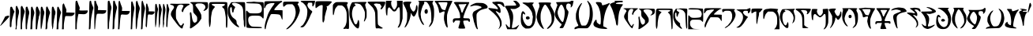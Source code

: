 SplineFontDB: 3.0
FontName: SkyrimDaedra
FullName: Skyrim Daedra
FamilyName: Skyrim-Daedra
Weight: Medium
Copyright: Created with the help of MyScriptFont.com\nCopyright belongs to the Creator.
Version: 001.000
ItalicAngle: 0
UnderlinePosition: -150
UnderlineWidth: 50
Ascent: 800
Descent: 200
InvalidEm: 0
sfntRevision: 0x00010000
LayerCount: 2
Layer: 0 1 "Back" 1
Layer: 1 1 "Fore" 0
XUID: [1021 334 2127345828 14258640]
StyleMap: 0x0040
FSType: 0
OS2Version: 4
OS2_WeightWidthSlopeOnly: 0
OS2_UseTypoMetrics: 1
CreationTime: 1277802766
ModificationTime: 1559314973
PfmFamily: 17
TTFWeight: 500
TTFWidth: 5
LineGap: 90
VLineGap: 0
Panose: 2 0 6 3 0 0 0 0 0 0
OS2TypoAscent: 800
OS2TypoAOffset: 0
OS2TypoDescent: -200
OS2TypoDOffset: 0
OS2TypoLinegap: 90
OS2WinAscent: 800
OS2WinAOffset: 0
OS2WinDescent: 110
OS2WinDOffset: 0
HheadAscent: 800
HheadAOffset: 0
HheadDescent: -110
HheadDOffset: 0
OS2SubXSize: 650
OS2SubYSize: 700
OS2SubXOff: 0
OS2SubYOff: 140
OS2SupXSize: 650
OS2SupYSize: 700
OS2SupXOff: 0
OS2SupYOff: 480
OS2StrikeYSize: 49
OS2StrikeYPos: 258
OS2CapHeight: 800
OS2XHeight: 561
OS2Vendor: 'PfEd'
OS2CodePages: 00000001.00000000
OS2UnicodeRanges: 80000007.00000002.00000000.00000000
MarkAttachClasses: 1
DEI: 91125
TtTable: prep
PUSHW_1
 511
SCANCTRL
PUSHB_1
 1
SCANTYPE
SVTCA[y-axis]
MPPEM
PUSHB_1
 8
LT
IF
PUSHB_2
 1
 1
INSTCTRL
EIF
PUSHB_2
 70
 6
CALL
IF
POP
PUSHB_1
 16
EIF
MPPEM
PUSHB_1
 20
GT
IF
POP
PUSHB_1
 128
EIF
SCVTCI
PUSHB_1
 6
CALL
NOT
IF
EIF
PUSHB_1
 20
CALL
EndTTInstrs
TtTable: fpgm
PUSHB_1
 0
FDEF
PUSHB_1
 0
SZP0
MPPEM
PUSHB_1
 42
LT
IF
PUSHB_1
 74
SROUND
EIF
PUSHB_1
 0
SWAP
MIAP[rnd]
RTG
PUSHB_1
 6
CALL
IF
RTDG
EIF
MPPEM
PUSHB_1
 42
LT
IF
RDTG
EIF
DUP
MDRP[rp0,rnd,grey]
PUSHB_1
 1
SZP0
MDAP[no-rnd]
RTG
ENDF
PUSHB_1
 1
FDEF
DUP
MDRP[rp0,min,white]
PUSHB_1
 12
CALL
ENDF
PUSHB_1
 2
FDEF
MPPEM
GT
IF
RCVT
SWAP
EIF
POP
ENDF
PUSHB_1
 3
FDEF
ROUND[Black]
RTG
DUP
PUSHB_1
 64
LT
IF
POP
PUSHB_1
 64
EIF
ENDF
PUSHB_1
 4
FDEF
PUSHB_1
 6
CALL
IF
POP
SWAP
POP
ROFF
IF
MDRP[rp0,min,rnd,black]
ELSE
MDRP[min,rnd,black]
EIF
ELSE
MPPEM
GT
IF
IF
MIRP[rp0,min,rnd,black]
ELSE
MIRP[min,rnd,black]
EIF
ELSE
SWAP
POP
PUSHB_1
 5
CALL
IF
PUSHB_1
 70
SROUND
EIF
IF
MDRP[rp0,min,rnd,black]
ELSE
MDRP[min,rnd,black]
EIF
EIF
EIF
RTG
ENDF
PUSHB_1
 5
FDEF
GFV
NOT
AND
ENDF
PUSHB_1
 6
FDEF
PUSHB_2
 34
 1
GETINFO
LT
IF
PUSHB_1
 32
GETINFO
NOT
NOT
ELSE
PUSHB_1
 0
EIF
ENDF
PUSHB_1
 7
FDEF
PUSHB_2
 36
 1
GETINFO
LT
IF
PUSHB_1
 64
GETINFO
NOT
NOT
ELSE
PUSHB_1
 0
EIF
ENDF
PUSHB_1
 8
FDEF
SRP2
SRP1
DUP
IP
MDAP[rnd]
ENDF
PUSHB_1
 9
FDEF
DUP
RDTG
PUSHB_1
 6
CALL
IF
MDRP[rnd,grey]
ELSE
MDRP[min,rnd,black]
EIF
DUP
PUSHB_1
 3
CINDEX
MD[grid]
SWAP
DUP
PUSHB_1
 4
MINDEX
MD[orig]
PUSHB_1
 0
LT
IF
ROLL
NEG
ROLL
SUB
DUP
PUSHB_1
 0
LT
IF
SHPIX
ELSE
POP
POP
EIF
ELSE
ROLL
ROLL
SUB
DUP
PUSHB_1
 0
GT
IF
SHPIX
ELSE
POP
POP
EIF
EIF
RTG
ENDF
PUSHB_1
 10
FDEF
PUSHB_1
 6
CALL
IF
POP
SRP0
ELSE
SRP0
POP
EIF
ENDF
PUSHB_1
 11
FDEF
DUP
MDRP[rp0,white]
PUSHB_1
 12
CALL
ENDF
PUSHB_1
 12
FDEF
DUP
MDAP[rnd]
PUSHB_1
 7
CALL
NOT
IF
DUP
DUP
GC[orig]
SWAP
GC[cur]
SUB
ROUND[White]
DUP
IF
DUP
ABS
DIV
SHPIX
ELSE
POP
POP
EIF
ELSE
POP
EIF
ENDF
PUSHB_1
 13
FDEF
SRP2
SRP1
DUP
DUP
IP
MDAP[rnd]
DUP
ROLL
DUP
GC[orig]
ROLL
GC[cur]
SUB
SWAP
ROLL
DUP
ROLL
SWAP
MD[orig]
PUSHB_1
 0
LT
IF
SWAP
PUSHB_1
 0
GT
IF
PUSHB_1
 64
SHPIX
ELSE
POP
EIF
ELSE
SWAP
PUSHB_1
 0
LT
IF
PUSHB_1
 64
NEG
SHPIX
ELSE
POP
EIF
EIF
ENDF
PUSHB_1
 14
FDEF
PUSHB_1
 6
CALL
IF
RTDG
MDRP[rp0,rnd,white]
RTG
POP
POP
ELSE
DUP
MDRP[rp0,rnd,white]
ROLL
MPPEM
GT
IF
DUP
ROLL
SWAP
MD[grid]
DUP
PUSHB_1
 0
NEQ
IF
SHPIX
ELSE
POP
POP
EIF
ELSE
POP
POP
EIF
EIF
ENDF
PUSHB_1
 15
FDEF
SWAP
DUP
MDRP[rp0,rnd,white]
DUP
MDAP[rnd]
PUSHB_1
 7
CALL
NOT
IF
SWAP
DUP
IF
MPPEM
GTEQ
ELSE
POP
PUSHB_1
 1
EIF
IF
ROLL
PUSHB_1
 4
MINDEX
MD[grid]
SWAP
ROLL
SWAP
DUP
ROLL
MD[grid]
ROLL
SWAP
SUB
SHPIX
ELSE
POP
POP
POP
POP
EIF
ELSE
POP
POP
POP
POP
POP
EIF
ENDF
PUSHB_1
 16
FDEF
DUP
MDRP[rp0,min,white]
PUSHB_1
 18
CALL
ENDF
PUSHB_1
 17
FDEF
DUP
MDRP[rp0,white]
PUSHB_1
 18
CALL
ENDF
PUSHB_1
 18
FDEF
DUP
MDAP[rnd]
PUSHB_1
 7
CALL
NOT
IF
DUP
DUP
GC[orig]
SWAP
GC[cur]
SUB
ROUND[White]
ROLL
DUP
GC[orig]
SWAP
GC[cur]
SWAP
SUB
ROUND[White]
ADD
DUP
IF
DUP
ABS
DIV
SHPIX
ELSE
POP
POP
EIF
ELSE
POP
POP
EIF
ENDF
PUSHB_1
 19
FDEF
DUP
ROLL
DUP
ROLL
SDPVTL[orthog]
DUP
PUSHB_1
 3
CINDEX
MD[orig]
ABS
SWAP
ROLL
SPVTL[orthog]
PUSHB_1
 32
LT
IF
ALIGNRP
ELSE
MDRP[grey]
EIF
ENDF
PUSHB_1
 20
FDEF
PUSHB_4
 0
 64
 1
 64
WS
WS
SVTCA[x-axis]
MPPEM
PUSHW_1
 4096
MUL
SVTCA[y-axis]
MPPEM
PUSHW_1
 4096
MUL
DUP
ROLL
DUP
ROLL
NEQ
IF
DUP
ROLL
DUP
ROLL
GT
IF
SWAP
DIV
DUP
PUSHB_1
 0
SWAP
WS
ELSE
DIV
DUP
PUSHB_1
 1
SWAP
WS
EIF
DUP
PUSHB_1
 64
GT
IF
PUSHB_3
 0
 32
 0
RS
MUL
WS
PUSHB_3
 1
 32
 1
RS
MUL
WS
PUSHB_1
 32
MUL
PUSHB_1
 25
NEG
JMPR
POP
EIF
ELSE
POP
POP
EIF
ENDF
PUSHB_1
 21
FDEF
PUSHB_1
 1
RS
MUL
SWAP
PUSHB_1
 0
RS
MUL
SWAP
ENDF
EndTTInstrs
ShortTable: cvt  12
  0
  706
  107
  787
  551
  562
  68
  539
  537
  109
  33
  633
EndShort
ShortTable: maxp 16
  1
  0
  143
  130
  5
  0
  0
  2
  1
  2
  22
  0
  256
  46
  0
  0
EndShort
LangName: 1033
GaspTable: 1 65535 2 0
Encoding: ISO8859-1
Compacted: 1
UnicodeInterp: none
NameList: AGL For New Fonts
DisplaySize: -48
AntiAlias: 1
FitToEm: 0
WinInfo: 0 15 8
BeginPrivate: 0
EndPrivate
BeginChars: 265 63

StartChar: comma
Encoding: 44 44 0
Width: 299
Flags: W
LayerCount: 2
Fore
SplineSet
202 311 m 2,0,1
 241 325 241 325 265 325 c 0,2,3
 282 326 282 326 285.5 323 c 128,-1,4
 289 320 289 320 289 308 c 0,5,6
 289 288 289 288 278 274 c 0,7,8
 261 248 261 248 142 124.5 c 128,-1,9
 23 1 23 1 15 1 c 0,10,11
 10 1 10 1 10 14 c 128,-1,12
 10 27 10 27 17 27 c 0,13,14
 23 27 23 27 34 52 c 0,15,16
 43 75 43 75 58 95 c 0,17,18
 74 119 74 119 117 205 c 2,19,-1
 163 297 l 1,20,-1
 202 311 l 2,0,1
EndSplineSet
EndChar

StartChar: one
Encoding: 49 49 1
Width: 170
Flags: W
LayerCount: 2
Fore
SplineSet
28.125 590 m 0,0,1
 39.125 612 39.125 612 54.125 612 c 0,2,3
 65.125 612 65.125 612 80.625 596.5 c 128,-1,4
 96.125 581 96.125 581 96.125 570 c 0,5,6
 96.125 560 96.125 560 137.125 493 c 2,7,-1
 160.125 455 l 1,8,-1
 147.125 425 l 2,9,10
 131.125 388 131.125 388 93.125 242 c 0,11,12
 64.125 130 64.125 130 64.125 49 c 0,13,14
 64.125 -7 64.125 -7 59.125 -25.5 c 128,-1,15
 54.125 -44 54.125 -44 41.125 -44 c 0,16,17
 23.125 -44 23.125 -44 16.125 -29.5 c 128,-1,18
 9.125 -15 9.125 -15 10.125 20 c 0,19,20
 11.125 49 11.125 49 15.125 315 c 0,21,22
 17.125 476 17.125 476 19.625 526 c 128,-1,23
 22.125 576 22.125 576 28.125 590 c 0,0,1
EndSplineSet
EndChar

StartChar: two
Encoding: 50 50 2
Width: 317
Flags: W
LayerCount: 2
Fore
SplineSet
30 621 m 0,0,1
 46 644 46 644 58.5 635.5 c 128,-1,2
 71 627 71 627 86 584 c 0,3,4
 98 551 98 551 113 521 c 0,5,6
 143 462 143 462 118 375 c 0,7,8
 100 310 100 310 83.5 212.5 c 128,-1,9
 67 115 67 115 67 73 c 0,10,11
 67 32 67 32 57 -7 c 256,12,13
 47 -46 47 -46 51 -78 c 2,14,-1
 55 -109 l 1,15,-1
 10 -109 l 1,16,-1
 20 -72 l 2,17,18
 29 -35 29 -35 26 -8 c 0,19,20
 23 12 23 12 20 311 c 0,21,22
 20 512 20 512 21.5 560.5 c 128,-1,23
 23 609 23 609 30 621 c 0,0,1
202 629 m 0,24,25
 215 639 215 639 222.5 636.5 c 128,-1,26
 230 634 230 634 237 617 c 0,27,28
 248 590 248 590 277 534 c 0,29,30
 307 473 307 473 307 457 c 0,31,32
 307 442 307 442 285 366 c 0,33,34
 256 265 256 265 230 105 c 0,35,36
 223 60 223 60 223 -24 c 2,37,-1
 223 -109 l 1,38,-1
 178 -109 l 1,39,-1
 178 238 l 2,40,41
 178 583 178 583 184 603 c 0,42,43
 191 621 191 621 202 629 c 0,24,25
EndSplineSet
EndChar

StartChar: three
Encoding: 51 51 3
Width: 472
Flags: W
LayerCount: 2
Fore
SplineSet
19 594 m 0,0,1
 28 612 28 612 48 612 c 0,2,3
 63 612 63 612 67.5 606 c 128,-1,4
 72 600 72 600 80 572 c 0,5,6
 91 532 91 532 106 502 c 0,7,8
 138 440 138 440 120 371 c 0,9,10
 107 325 107 325 85 203 c 0,11,12
 72 132 72 132 63 57 c 128,-1,13
 54 -18 54 -18 56 -36 c 0,14,15
 59 -61 59 -61 56 -86 c 0,16,17
 53 -101 53 -101 49 -105 c 128,-1,18
 45 -109 45 -109 33 -109 c 0,19,20
 20 -109 20 -109 17.5 -102.5 c 128,-1,21
 15 -96 15 -96 13 -55 c 0,22,23
 10 18 10 18 10 288 c 0,24,25
 10 463 10 463 11.5 523.5 c 128,-1,26
 13 584 13 584 19 594 c 0,0,1
188 597 m 0,27,28
 198 613 198 613 212 612 c 128,-1,29
 226 611 226 611 230 594 c 0,30,31
 235 573 235 573 261 511 c 0,32,33
 284 455 284 455 286.5 426 c 128,-1,34
 289 397 289 397 274 345 c 0,35,36
 263 306 263 306 249 236.5 c 128,-1,37
 235 167 235 167 230 131 c 0,38,39
 227 101 227 101 223 -4 c 2,40,-1
 219 -109 l 1,41,-1
 161 -109 l 1,42,-1
 165 -53 l 2,43,44
 169 10 169 10 174 294 c 0,45,46
 177 472 177 472 179.5 530 c 128,-1,47
 182 588 182 588 188 597 c 0,27,28
340 575 m 0,48,49
 348 601 348 601 352.5 606.5 c 128,-1,50
 357 612 357 612 372 612 c 0,51,52
 388 612 388 612 393 607 c 128,-1,53
 398 602 398 602 406 578 c 0,54,55
 417 542 417 542 437 505 c 0,56,57
 458 462 458 462 461.5 438 c 128,-1,58
 465 414 465 414 456 375 c 0,59,60
 448 333 448 333 437 312 c 0,61,62
 428 295 428 295 428 273 c 0,63,64
 428 252 428 252 419 216 c 0,65,66
 412 194 412 194 407 164 c 128,-1,67
 402 134 402 134 397 96 c 128,-1,68
 392 58 392 58 389 40 c 0,69,70
 382 -15 382 -15 379 -55 c 2,71,-1
 374 -109 l 1,72,-1
 330 -109 l 1,73,-1
 333 156 l 2,74,75
 334 218 334 218 335 283 c 128,-1,76
 336 348 336 348 336.5 370.5 c 128,-1,77
 337 393 337 393 336.5 422.5 c 128,-1,78
 336 452 336 452 333 486 c 0,79,80
 329 537 329 537 340 575 c 0,48,49
EndSplineSet
EndChar

StartChar: four
Encoding: 52 52 4
Width: 667
Flags: W
LayerCount: 2
Fore
SplineSet
197.799804688 608 m 0,0,1
 211.799804688 624 211.799804688 624 220.299804688 616.5 c 128,-1,2
 228.799804688 609 228.799804688 609 246.799804688 565 c 0,3,4
 263.799804688 522 263.799804688 522 286.799804688 482 c 0,5,6
 322.799804688 423 322.799804688 423 300.799804688 384 c 0,7,8
 279.799804688 343 279.799804688 343 229.799804688 87 c 0,9,10
 223.799804688 49 223.799804688 49 223.799804688 1 c 0,11,12
 223.799804688 -51 223.799804688 -51 216.799804688 -81 c 0,13,14
 210.799804688 -101 210.799804688 -101 206.799804688 -105 c 128,-1,15
 202.799804688 -109 202.799804688 -109 186.799804688 -109 c 2,16,-1
 163.799804688 -109 l 1,17,-1
 168.799804688 -58 l 2,18,19
 172.799804688 1 172.799804688 1 174.799804688 264 c 0,20,21
 177.799804688 554 177.799804688 554 184.799804688 583 c 0,22,23
 187.799804688 598 187.799804688 598 197.799804688 608 c 0,0,1
22.7998046875 597 m 0,24,25
 31.7998046875 612 31.7998046875 612 45.7998046875 612 c 0,26,27
 56.7998046875 612 56.7998046875 612 66.2998046875 596.5 c 128,-1,28
 75.7998046875 581 75.7998046875 581 86.7998046875 544 c 0,29,30
 94.7998046875 520 94.7998046875 520 109.799804688 488 c 0,31,32
 127.799804688 453 127.799804688 453 128.299804688 428 c 128,-1,33
 128.799804688 403 128.799804688 403 113.799804688 341 c 0,34,35
 90.7998046875 248 90.7998046875 248 60.7998046875 37 c 0,36,37
 52.7998046875 -24 52.7998046875 -24 42.2998046875 -66.5 c 128,-1,38
 31.7998046875 -109 31.7998046875 -109 24.7998046875 -109 c 0,39,40
 14.7998046875 -109 14.7998046875 -109 11.7998046875 -25.5 c 128,-1,41
 8.7998046875 58 8.7998046875 58 10.7998046875 290 c 0,42,43
 11.7998046875 474 11.7998046875 474 13.7998046875 531 c 128,-1,44
 15.7998046875 588 15.7998046875 588 22.7998046875 597 c 0,24,25
372.799804688 597 m 0,45,46
 385.799804688 617 385.799804688 617 403.299804688 611.5 c 128,-1,47
 420.799804688 606 420.799804688 606 427.799804688 579 c 0,48,49
 433.799804688 558 433.799804688 558 448.299804688 523 c 128,-1,50
 462.799804688 488 462.799804688 488 470.799804688 475 c 0,51,52
 480.799804688 459 480.799804688 459 479.799804688 416.5 c 128,-1,53
 478.799804688 374 478.799804688 374 468.799804688 354 c 0,54,55
 457.799804688 332 457.799804688 332 457.799804688 312 c 0,56,57
 457.799804688 291 457.799804688 291 447.799804688 255 c 0,58,59
 436.799804688 218 436.799804688 218 431.799804688 173 c 0,60,61
 430.799804688 164 430.799804688 164 418.799804688 79 c 0,62,63
 410.799804688 33 410.799804688 33 411.799804688 8 c 0,64,65
 413.799804688 -20 413.799804688 -20 404.299804688 -64.5 c 128,-1,66
 394.799804688 -109 394.799804688 -109 387.799804688 -109 c 0,67,68
 379.799804688 -109 379.799804688 -109 379.799804688 -84 c 0,69,70
 379.799804688 -58 379.799804688 -58 368.799804688 -1 c 0,71,72
 358.799804688 62 358.799804688 62 360.299804688 321 c 128,-1,73
 361.799804688 580 361.799804688 580 372.799804688 597 c 0,45,46
541.799804688 597 m 0,74,75
 566.799804688 636 566.799804688 636 593.799804688 571 c 0,76,77
 610.799804688 530 610.799804688 530 634.799804688 482 c 0,78,79
 653.799804688 444 653.799804688 444 656.799804688 428.5 c 128,-1,80
 659.799804688 413 659.799804688 413 651.799804688 397 c 0,81,82
 639.799804688 375 639.799804688 375 618.299804688 279.5 c 128,-1,83
 596.799804688 184 596.799804688 184 581.799804688 92 c 0,84,85
 573.799804688 48 573.799804688 48 573.799804688 -31 c 2,86,-1
 573.799804688 -109 l 1,87,-1
 514.799804688 -109 l 1,88,-1
 518.799804688 -58 l 2,89,90
 522.799804688 -6 522.799804688 -6 527.799804688 287 c 0,91,92
 530.799804688 470 530.799804688 470 533.299804688 529 c 128,-1,93
 535.799804688 588 535.799804688 588 541.799804688 597 c 0,74,75
EndSplineSet
EndChar

StartChar: five
Encoding: 53 53 5
Width: 423
Flags: W
LayerCount: 2
Fore
SplineSet
44 699 m 0,0,1
 58 716 58 716 66 716 c 256,2,3
 74 716 74 716 92 662 c 0,4,5
 107 618 107 618 133 564 c 0,6,7
 147 535 147 535 150.5 521.5 c 128,-1,8
 154 508 154 508 152 489 c 0,9,10
 148 456 148 456 146 443 c 2,11,-1
 144 427 l 1,12,-1
 276 423 l 2,13,14
 406 420 406 420 411 416 c 0,15,16
 416 410 416 410 408.5 391 c 128,-1,17
 401 372 401 372 384 353 c 0,18,19
 359 324 359 324 326.5 316 c 128,-1,20
 294 308 294 308 212 312 c 0,21,22
 125 315 125 315 118 306 c 0,23,24
 113 299 113 299 100 233.5 c 128,-1,25
 87 168 87 168 77 94 c 0,26,27
 70 46 70 46 70 -31 c 2,28,-1
 70 -109 l 1,29,-1
 10 -109 l 1,30,-1
 15 -58 l 2,31,32
 19 0 19 0 21 310 c 0,33,34
 23 623 23 623 28 655 c 0,35,36
 31 682 31 682 44 699 c 0,0,1
EndSplineSet
EndChar

StartChar: six
Encoding: 54 54 6
Width: 590
Flags: W
LayerCount: 2
Fore
SplineSet
18 767 m 0,0,1
 23 790 23 790 27 795 c 128,-1,2
 31 800 31 800 46 800 c 0,3,4
 62 800 62 800 67.5 792 c 128,-1,5
 73 784 73 784 89 737 c 0,6,7
 107 679 107 679 124 644 c 0,8,9
 143 605 143 605 147.5 581 c 128,-1,10
 152 557 152 557 142 534 c 0,11,12
 131 504 131 504 140 497 c 0,13,14
 153 488 153 488 260 489 c 0,15,16
 266 489 266 489 274 490 c 2,17,-1
 400 492 l 1,18,-1
 400 464 l 2,19,20
 400 439 400 439 381.5 416 c 128,-1,21
 363 393 363 393 333 381 c 0,22,23
 309 372 309 372 286.5 371.5 c 128,-1,24
 264 371 264 371 185 375 c 2,25,-1
 109 379 l 1,26,-1
 102 351 l 2,27,28
 87 290 87 290 75 199 c 0,29,30
 72 179 72 179 67.5 144 c 128,-1,31
 63 109 63 109 61 92.5 c 128,-1,32
 59 76 59 76 57 44.5 c 128,-1,33
 55 13 55 13 55 -24 c 2,34,-1
 55 -109 l 1,35,-1
 10 -109 l 1,36,-1
 10 312 l 2,37,38
 10 736 10 736 18 767 c 0,0,1
459 763 m 0,39,40
 464 790 464 790 468 795 c 128,-1,41
 472 800 472 800 487 800 c 128,-1,42
 502 800 502 800 506 796 c 128,-1,43
 510 792 510 792 512 773 c 0,44,45
 518 721 518 721 559 632 c 0,46,47
 578 593 578 593 580 575 c 128,-1,48
 582 557 582 557 572 532 c 0,49,50
 561 504 561 504 526 323 c 0,51,52
 513 258 513 258 507.5 208.5 c 128,-1,53
 502 159 502 159 497 63 c 0,54,55
 492 -42 492 -42 487 -81 c 0,56,57
 484 -101 484 -101 480 -105 c 128,-1,58
 476 -109 476 -109 460 -109 c 2,59,-1
 437 -109 l 1,60,-1
 442 -19 l 2,61,62
 446 87 446 87 448 397 c 0,63,64
 451 728 451 728 459 763 c 0,39,40
EndSplineSet
EndChar

StartChar: seven
Encoding: 55 55 7
Width: 739
Flags: W
LayerCount: 2
Fore
SplineSet
15 795 m 0,0,1
 18 800 18 800 41 800 c 0,2,3
 54 800 54 800 58 797 c 128,-1,4
 62 794 62 794 62 785 c 0,5,6
 62 750 62 750 111 647 c 0,7,8
 126 615 126 615 129.5 601 c 128,-1,9
 133 587 133 587 130 570 c 0,10,11
 125 540 125 540 125 524 c 2,12,-1
 124 505 l 1,13,-1
 255 501 l 2,14,15
 385 498 385 498 390 494 c 0,16,17
 395 489 395 489 386.5 462 c 128,-1,18
 378 435 378 435 367 421 c 0,19,20
 353 403 353 403 321 392.5 c 128,-1,21
 289 382 289 382 254 384 c 0,22,23
 101 392 101 392 94 378 c 0,24,25
 81 352 81 352 68.5 269.5 c 128,-1,26
 56 187 56 187 48 82 c 0,27,28
 36 -96 36 -96 31 -105 c 0,29,30
 29 -109 29 -109 22 -109 c 256,31,32
 15 -109 15 -109 13 -78 c 0,33,34
 10 -29 10 -29 10 341 c 0,35,36
 10 792 10 792 15 795 c 0,0,1
439 776 m 0,37,38
 444 792 444 792 448.5 796 c 128,-1,39
 453 800 453 800 468 800 c 256,40,41
 483 800 483 800 487.5 796 c 128,-1,42
 492 792 492 792 497 773 c 0,43,44
 505 742 505 742 524 690 c 0,45,46
 548 621 548 621 551.5 593.5 c 128,-1,47
 555 566 555 566 546 529 c 0,48,49
 540 504 540 504 536 486 c 128,-1,50
 532 468 532 468 530.5 457.5 c 128,-1,51
 529 447 529 447 525 422.5 c 128,-1,52
 521 398 521 398 516 371 c 0,53,54
 509 326 509 326 498.5 245.5 c 128,-1,55
 488 165 488 165 484 140 c 0,56,57
 477 100 477 100 477 17 c 0,58,59
 476 -69 476 -69 472 -86 c 0,60,61
 468 -102 468 -102 456.5 -107 c 128,-1,62
 445 -112 445 -112 438 -101 c 0,63,64
 432 -92 432 -92 432.5 331 c 128,-1,65
 433 754 433 754 439 776 c 0,37,38
610 789 m 0,66,67
 615 800 615 800 637 800 c 0,68,69
 651 800 651 800 655 796.5 c 128,-1,70
 659 793 659 793 661 779 c 0,71,72
 668 735 668 735 709 646 c 0,73,74
 727 606 727 606 729 589 c 128,-1,75
 731 572 731 572 721 538 c 0,76,77
 687 418 687 418 654 184 c 0,78,79
 647 141 647 141 646 32 c 0,80,81
 645 -67 645 -67 640.5 -86.5 c 128,-1,82
 636 -106 636 -106 612 -108 c 2,83,-1
 587 -110 l 1,84,-1
 591 -20 l 2,85,86
 595 77 595 77 600 423 c 0,87,88
 604 778 604 778 610 789 c 0,66,67
EndSplineSet
EndChar

StartChar: eight
Encoding: 56 56 8
Width: 876
Flags: W
LayerCount: 2
Fore
SplineSet
31 763 m 0,0,1
 36 786 36 786 40 793 c 128,-1,2
 44 800 44 800 53 800 c 128,-1,3
 62 800 62 800 67 790.5 c 128,-1,4
 72 781 72 781 81 747 c 0,5,6
 98 687 98 687 120 636 c 0,7,8
 136 595 136 595 139 579 c 128,-1,9
 142 563 142 563 139 527 c 2,10,-1
 134 475 l 1,11,-1
 241 475 l 2,12,13
 327 475 327 475 357.5 472 c 128,-1,14
 388 469 388 469 388 460 c 0,15,16
 388 453 388 453 371 418 c 0,17,18
 353 382 353 382 328.5 368.5 c 128,-1,19
 304 355 304 355 255 356 c 0,20,21
 207 356 207 356 165 361 c 0,22,23
 139 365 139 365 131 363.5 c 128,-1,24
 123 362 123 362 112 352 c 0,25,26
 96 337 96 337 96 317 c 0,27,28
 96 296 96 296 85 245 c 0,29,30
 78 202 78 202 59 -59 c 2,31,-1
 55 -109 l 1,32,-1
 10 -109 l 1,33,-1
 15 -30 l 2,34,35
 19 39 19 39 21 388 c 0,36,37
 24 726 24 726 31 763 c 0,0,1
585 776 m 0,38,39
 603 810 603 810 615 797 c 0,40,41
 627 783 627 783 652 693 c 0,42,43
 656 678 656 678 678 633 c 0,44,45
 712 560 712 560 693 512 c 0,46,47
 685 490 685 490 669.5 416.5 c 128,-1,48
 654 343 654 343 654 326 c 0,49,50
 654 304 654 304 644 264 c 0,51,52
 628 201 628 201 616 34 c 0,53,54
 612 -29 612 -29 603 -69 c 128,-1,55
 594 -109 594 -109 585 -109 c 0,56,57
 575 -109 575 -109 572.5 -14.5 c 128,-1,58
 570 80 570 80 571 375 c 0,59,60
 573 644 573 644 575 701 c 128,-1,61
 577 758 577 758 585 776 c 0,38,39
759 763 m 0,62,63
 764 786 764 786 767.5 793 c 128,-1,64
 771 800 771 800 780 800 c 128,-1,65
 789 800 789 800 794 790.5 c 128,-1,66
 799 781 799 781 808 747 c 0,67,68
 819 700 819 700 846 631 c 0,69,70
 865 582 865 582 866 562 c 128,-1,71
 867 542 867 542 853 479 c 0,72,73
 842 434 842 434 827 336 c 0,74,75
 823 314 823 314 818.5 286 c 128,-1,76
 814 258 814 258 812.5 251.5 c 128,-1,77
 811 245 811 245 808 224.5 c 128,-1,78
 805 204 805 204 805 201 c 128,-1,79
 805 198 805 198 802.5 171.5 c 128,-1,80
 800 145 800 145 799.5 132.5 c 128,-1,81
 799 120 799 120 796 76 c 0,82,83
 791 -36 791 -36 787 -75 c 0,84,85
 784 -101 784 -101 780.5 -105 c 128,-1,86
 777 -109 777 -109 760 -109 c 2,87,-1
 737 -109 l 1,88,-1
 742 -23 l 2,89,90
 746 50 746 50 748 394 c 0,91,92
 751 726 751 726 759 763 c 0,62,63
429 750 m 0,93,94
 432 769 432 769 436 775 c 128,-1,95
 440 781 440 781 449 781 c 0,96,97
 463 781 463 781 470.5 766 c 128,-1,98
 478 751 478 751 491 703 c 0,99,100
 503 657 503 657 518 616 c 0,101,102
 530 586 530 586 529 564 c 128,-1,103
 528 542 528 542 511 440 c 0,104,105
 509 426 509 426 499 361.5 c 128,-1,106
 489 297 489 297 485 268 c 0,107,108
 474 204 474 204 462 -32 c 2,109,-1
 458 -109 l 1,110,-1
 413 -109 l 1,111,-1
 417 -6 l 2,112,113
 422 84 422 84 424 407 c 0,114,115
 425 719 425 719 429 750 c 0,93,94
EndSplineSet
EndChar

StartChar: nine
Encoding: 57 57 9
Width: 768
Flags: W
LayerCount: 2
Fore
SplineSet
35.2724609375 707 m 0,0,1
 52.2724609375 727 52.2724609375 727 63.2724609375 694 c 0,2,3
 66.2724609375 685 66.2724609375 685 69.2724609375 672 c 0,4,5
 81.2724609375 627 81.2724609375 627 97.2724609375 586 c 0,6,7
 107.272460938 560 107.272460938 560 109.772460938 544.5 c 128,-1,8
 112.272460938 529 112.272460938 529 110.272460938 503 c 2,9,-1
 107.272460938 462 l 1,10,-1
 180.272460938 462 l 2,11,12
 243.272460938 462 243.272460938 462 268.772460938 458.5 c 128,-1,13
 294.272460938 455 294.272460938 455 294.272460938 445 c 0,14,15
 294.272460938 428 294.272460938 428 280.272460938 404 c 128,-1,16
 266.272460938 380 266.272460938 380 250.272460938 371 c 0,17,18
 232.272460938 360 232.272460938 360 207.272460938 357.5 c 128,-1,19
 182.272460938 355 182.272460938 355 137.272460938 362 c 0,20,21
 135.272460938 362 135.272460938 362 131.272460938 363 c 0,22,23
 94.2724609375 368 94.2724609375 368 86.7724609375 351.5 c 128,-1,24
 79.2724609375 335 79.2724609375 335 68.2724609375 233 c 0,25,26
 67.2724609375 219 67.2724609375 219 66.2724609375 212 c 0,27,28
 62.2724609375 173 62.2724609375 173 55.2724609375 58 c 0,29,30
 49.2724609375 -38 49.2724609375 -38 45.2724609375 -42 c 0,31,32
 38.2724609375 -49 38.2724609375 -49 27.7724609375 -38.5 c 128,-1,33
 17.2724609375 -28 17.2724609375 -28 13.2724609375 -11 c 0,34,35
 7.2724609375 13 7.2724609375 13 12.2724609375 53 c 0,36,37
 17.2724609375 95 17.2724609375 95 18.2724609375 376 c 0,38,39
 19.2724609375 585 19.2724609375 585 22.2724609375 639.5 c 128,-1,40
 25.2724609375 694 25.2724609375 694 35.2724609375 707 c 0,0,1
320.272460938 688 m 0,41,42
 329.272460938 703 329.272460938 703 343.272460938 703 c 0,43,44
 352.272460938 703 352.272460938 703 356.772460938 693.5 c 128,-1,45
 361.272460938 684 361.272460938 684 368.272460938 651 c 0,46,47
 379.272460938 599 379.272460938 599 393.272460938 569 c 0,48,49
 403.272460938 546 403.272460938 546 403.272460938 528 c 128,-1,50
 403.272460938 510 403.272460938 510 391.272460938 462 c 0,51,52
 371.272460938 371 371.272460938 371 353.272460938 128 c 0,53,54
 347.272460938 43 347.272460938 43 340.272460938 21 c 0,55,56
 333.272460938 -2 333.272460938 -2 333.272460938 -23 c 256,57,58
 333.272460938 -44 333.272460938 -44 324.272460938 -44 c 0,59,60
 305.272460938 -44 305.272460938 -44 308.272460938 394 c 0,61,62
 309.272460938 570 309.272460938 570 311.772460938 624.5 c 128,-1,63
 314.272460938 679 314.272460938 679 320.272460938 688 c 0,41,42
436.272460938 692 m 0,64,65
 453.272460938 712 453.272460938 712 466.272460938 691 c 0,66,67
 477.272460938 672 477.272460938 672 502.272460938 594 c 0,68,69
 517.272460938 545 517.272460938 545 519.272460938 529.5 c 128,-1,70
 521.272460938 514 521.272460938 514 516.272460938 484 c 0,71,72
 509.272460938 450 509.272460938 450 498.772460938 388 c 128,-1,73
 488.272460938 326 488.272460938 326 482.272460938 294 c 0,74,75
 469.272460938 232 469.272460938 232 469.272460938 154 c 0,76,77
 469.272460938 75 469.272460938 75 460.272460938 37 c 0,78,79
 451.272460938 3 451.272460938 3 450.272460938 -29 c 0,80,81
 450.272460938 -57 450.272460938 -57 441.272460938 -57 c 0,82,83
 421.272460938 -57 421.272460938 -57 425.272460938 405 c 0,84,85
 427.272460938 680 427.272460938 680 436.272460938 692 c 0,64,65
566.272460938 692 m 0,86,87
 574.272460938 703 574.272460938 703 582.272460938 703 c 256,88,89
 590.272460938 703 590.272460938 703 615.272460938 621 c 0,90,91
 635.272460938 555 635.272460938 555 636.772460938 522 c 128,-1,92
 638.272460938 489 638.272460938 489 625.272460938 414 c 0,93,94
 609.272460938 325 609.272460938 325 600.272460938 222 c 0,95,96
 594.272460938 153 594.272460938 153 592.272460938 147 c 0,97,98
 591.272460938 140 591.272460938 140 595.272460938 108 c 0,99,100
 600.272460938 74 600.272460938 74 590.272460938 36 c 0,101,102
 580.272460938 -4 580.272460938 -4 580.272460938 -31 c 0,103,104
 580.272460938 -57 580.272460938 -57 571.272460938 -57 c 0,105,106
 552.272460938 -57 552.272460938 -57 555.272460938 401 c 0,107,108
 557.272460938 680 557.272460938 680 566.272460938 692 c 0,86,87
683.272460938 692 m 0,109,110
 699.272460938 711 699.272460938 711 709.272460938 690 c 0,111,112
 714.272460938 679 714.272460938 679 721.272460938 653 c 0,113,114
 738.272460938 591 738.272460938 591 748.272460938 565 c 0,115,116
 757.272460938 541 757.272460938 541 758.272460938 529 c 128,-1,117
 759.272460938 517 759.272460938 517 754.272460938 497 c 0,118,119
 739.272460938 425 739.272460938 425 724.272460938 315 c 128,-1,120
 709.272460938 205 709.272460938 205 706.272460938 112 c 0,121,122
 703.272460938 22 703.272460938 22 699.272460938 -11 c 128,-1,123
 695.272460938 -44 695.272460938 -44 687.272460938 -44 c 0,124,125
 671.272460938 -44 671.272460938 -44 666.272460938 -24 c 128,-1,126
 661.272460938 -4 661.272460938 -4 662.272460938 56 c 0,127,128
 668.272460938 424 668.272460938 424 672.772460938 554 c 128,-1,129
 677.272460938 684 677.272460938 684 683.272460938 692 c 0,109,110
EndSplineSet
EndChar

StartChar: A
Encoding: 65 65 10
Width: 637
Flags: W
LayerCount: 2
Fore
SplineSet
29.2353515625 705 m 0,0,1
 54.2353515625 709 54.2353515625 709 209.235351562 703 c 0,2,3
 211.235351562 702 211.235351562 702 391.235351562 706 c 0,4,5
 569.235351562 709 569.235351562 709 597.235351562 705 c 0,6,7
 617.235351562 703 617.235351562 703 622.735351562 699.5 c 128,-1,8
 628.235351562 696 628.235351562 696 627.235351562 688 c 0,9,10
 627.235351562 679 627.235351562 679 618.735351562 672 c 128,-1,11
 610.235351562 665 610.235351562 665 588.235351562 655 c 0,12,13
 550.235351562 637 550.235351562 637 502.235351562 592 c 0,14,15
 468.235351562 559 468.235351562 559 451.235351562 530 c 128,-1,16
 434.235351562 501 434.235351562 501 423.235351562 455 c 0,17,18
 419.235351562 439 419.235351562 439 411.235351562 437.5 c 128,-1,19
 403.235351562 436 403.235351562 436 389.235351562 449 c 0,20,21
 372.235351562 465 372.235351562 465 375.735351562 490.5 c 128,-1,22
 379.235351562 516 379.235351562 516 404.235351562 568 c 0,23,24
 433.235351562 629 433.235351562 629 433.235351562 640 c 0,25,26
 433.235351562 649 433.235351562 649 423.235351562 656.5 c 128,-1,27
 413.235351562 664 413.235351562 664 385.235351562 673 c 0,28,29
 363.235351562 680 363.235351562 680 352.735351562 680 c 128,-1,30
 342.235351562 680 342.235351562 680 314.235351562 673 c 0,31,32
 275.235351562 662 275.235351562 662 260.235351562 649 c 0,33,34
 249.235351562 640 249.235351562 640 229.735351562 594.5 c 128,-1,35
 210.235351562 549 210.235351562 549 200.235351562 511 c 0,36,37
 193.235351562 485 193.235351562 485 193.235351562 375 c 128,-1,38
 193.235351562 265 193.235351562 265 201.235351562 236 c 0,39,40
 207.235351562 207 207.235351562 207 232.235351562 170 c 0,41,42
 256.235351562 134 256.235351562 134 277.235351562 95 c 0,43,44
 323.235351562 8 323.235351562 8 351.235351562 8 c 0,45,46
 363.235351562 8 363.235351562 8 384.235351562 28 c 128,-1,47
 405.235351562 48 405.235351562 48 410.235351562 65 c 0,48,49
 414.235351562 79 414.235351562 79 430.235351562 79 c 0,50,51
 440.235351562 79 440.235351562 79 443.235351562 75.5 c 128,-1,52
 446.235351562 72 446.235351562 72 446.235351562 60 c 0,53,54
 446.235351562 40 446.235351562 40 430.235351562 10 c 0,55,56
 413.235351562 -24 413.235351562 -24 410.235351562 -53 c 0,57,58
 407.235351562 -75 407.235351562 -75 403.735351562 -79 c 128,-1,59
 400.235351562 -83 400.235351562 -83 383.235351562 -83 c 0,60,61
 368.235351562 -83 368.235351562 -83 355.235351562 -74.5 c 128,-1,62
 342.235351562 -66 342.235351562 -66 308.235351562 -32 c 0,63,64
 239.235351562 34 239.235351562 34 173.235351562 131 c 0,65,66
 157.235351562 155 157.235351562 155 135.235351562 181 c 0,67,68
 112.235351562 207 112.235351562 207 73.2353515625 271 c 0,69,70
 45.2353515625 317 45.2353515625 317 39.7353515625 332.5 c 128,-1,71
 34.2353515625 348 34.2353515625 348 34.2353515625 375 c 0,72,73
 34.2353515625 413 34.2353515625 413 54.2353515625 453 c 0,74,75
 75.2353515625 493 75.2353515625 493 91.2353515625 512 c 0,76,77
 105.235351562 529 105.235351562 529 119.735351562 557 c 128,-1,78
 134.235351562 585 134.235351562 585 134.235351562 595 c 0,79,80
 134.235351562 610 134.235351562 610 122.235351562 628 c 128,-1,81
 110.235351562 646 110.235351562 646 97.2353515625 653 c 0,82,83
 78.2353515625 662 78.2353515625 662 53.2353515625 667 c 0,84,85
 15.2353515625 674 15.2353515625 674 10.2353515625 690 c 0,86,87
 8.2353515625 699 8.2353515625 699 23.2353515625 703 c 0,88,89
 26.2353515625 704 26.2353515625 704 29.2353515625 705 c 0,0,1
EndSplineSet
EndChar

StartChar: B
Encoding: 66 66 11
Width: 596
Flags: W
LayerCount: 2
Fore
SplineSet
44.4541015625 756 m 0,0,1
 62.4541015625 759 62.4541015625 759 311.454101562 759 c 0,2,3
 479.454101562 758 479.454101562 758 521.454101562 756 c 128,-1,4
 563.454101562 754 563.454101562 754 570.454101562 747 c 0,5,6
 580.454101562 737 580.454101562 737 584.954101562 685.5 c 128,-1,7
 589.454101562 634 589.454101562 634 583.454101562 596 c 0,8,9
 578.454101562 562 578.454101562 562 552.454101562 532 c 128,-1,10
 526.454101562 502 526.454101562 502 490.454101562 489 c 0,11,12
 449.454101562 475 449.454101562 475 447.454101562 475 c 0,13,14
 434.454101562 475 434.454101562 475 455.454101562 506 c 0,15,16
 459.454101562 512 459.454101562 512 465.454101562 518 c 0,17,18
 478.454101562 533 478.454101562 533 485.954101562 544.5 c 128,-1,19
 493.454101562 556 493.454101562 556 498.954101562 572 c 128,-1,20
 504.454101562 588 504.454101562 588 501.454101562 606 c 128,-1,21
 498.454101562 624 498.454101562 624 488.454101562 646 c 0,22,23
 479.454101562 664 479.454101562 664 469.454101562 673 c 128,-1,24
 459.454101562 682 459.454101562 682 433.454101562 695 c 0,25,26
 403.454101562 709 403.454101562 709 386.454101562 712.5 c 128,-1,27
 369.454101562 716 369.454101562 716 316.454101562 716 c 0,28,29
 257.454101562 716 257.454101562 716 234.954101562 710 c 128,-1,30
 212.454101562 704 212.454101562 704 194.454101562 684 c 0,31,32
 185.454101562 674 185.454101562 674 184.954101562 668.5 c 128,-1,33
 184.454101562 663 184.454101562 663 191.454101562 649 c 0,34,35
 200.454101562 630 200.454101562 630 224.454101562 599 c 0,36,37
 258.454101562 554 258.454101562 554 295.454101562 496 c 128,-1,38
 332.454101562 438 332.454101562 438 350.454101562 400 c 0,39,40
 368.454101562 364 368.454101562 364 371.954101562 347.5 c 128,-1,41
 375.454101562 331 375.454101562 331 375.454101562 290 c 2,42,-1
 375.454101562 231 l 1,43,-1
 344.454101562 186 l 2,44,45
 299.454101562 118 299.454101562 118 268.954101562 87 c 128,-1,46
 238.454101562 56 238.454101562 56 163.454101562 -1 c 0,47,48
 49.4541015625 -86 49.4541015625 -86 26.4541015625 -83 c 0,49,50
 16.4541015625 -82 16.4541015625 -82 13.4541015625 -67 c 0,51,52
 10.4541015625 -47 10.4541015625 -47 15.4541015625 -29 c 0,53,54
 22.4541015625 -8 22.4541015625 -8 21.4541015625 155.5 c 128,-1,55
 20.4541015625 319 20.4541015625 319 14.4541015625 345 c 0,56,57
 7.4541015625 375 7.4541015625 375 11.4541015625 403 c 0,58,59
 16.4541015625 437 16.4541015625 437 32.4541015625 436 c 0,60,61
 51.4541015625 434 51.4541015625 434 60.4541015625 391 c 0,62,63
 62.4541015625 383 62.4541015625 383 63.4541015625 373 c 0,64,65
 85.4541015625 163 85.4541015625 163 126.454101562 119 c 0,66,67
 144.454101562 101 144.454101562 101 158.954101562 99.5 c 128,-1,68
 173.454101562 98 173.454101562 98 195.454101562 112 c 0,69,70
 222.454101562 128 222.454101562 128 232.454101562 151.5 c 128,-1,71
 242.454101562 175 242.454101562 175 242.454101562 224 c 0,72,73
 242.454101562 274 242.454101562 274 232.454101562 293.5 c 128,-1,74
 222.454101562 313 222.454101562 313 170.454101562 369 c 0,75,76
 126.454101562 415 126.454101562 415 119.454101562 441 c 0,77,78
 112.454101562 466 112.454101562 466 112.454101562 555 c 0,79,80
 112.454101562 637 112.454101562 637 101.954101562 666.5 c 128,-1,81
 91.4541015625 696 91.4541015625 696 53.4541015625 718 c 0,82,83
 2.4541015625 746 2.4541015625 746 44.4541015625 756 c 0,0,1
EndSplineSet
EndChar

StartChar: C
Encoding: 67 67 12
Width: 612
Flags: W
LayerCount: 2
Fore
SplineSet
58 754 m 0,0,1
 79 760 79 760 306.5 760.5 c 128,-1,2
 534 761 534 761 559 755 c 256,3,4
 584 749 584 749 591 742 c 0,5,6
 598 736 598 736 600 477 c 0,7,8
 601 213 601 213 602 203 c 0,9,10
 603 189 603 189 598 68 c 0,11,12
 596 22 596 22 594 -3.5 c 128,-1,13
 592 -29 592 -29 588.5 -44 c 128,-1,14
 585 -59 585 -59 580.5 -62 c 128,-1,15
 576 -65 576 -65 568 -62 c 0,16,17
 557 -58 557 -58 553.5 -23.5 c 128,-1,18
 550 11 550 11 550 120 c 0,19,20
 550 260 550 260 544 293 c 0,21,22
 538 329 538 329 531 378 c 0,23,24
 518 468 518 468 505 510 c 128,-1,25
 492 552 492 552 473 562 c 0,26,27
 466 566 466 566 444 588 c 0,28,29
 429 605 429 605 433 614.5 c 128,-1,30
 437 624 437 624 463 629 c 0,31,32
 479 631 479 631 503.5 653 c 128,-1,33
 528 675 528 675 520 688 c 0,34,35
 516 696 516 696 482.5 698 c 128,-1,36
 449 700 449 700 315 701 c 0,37,38
 185 702 185 702 149.5 700.5 c 128,-1,39
 114 699 114 699 108 692 c 0,40,41
 99 681 99 681 108.5 670 c 128,-1,42
 118 659 118 659 157 639 c 0,43,44
 202 614 202 614 204 608 c 256,45,46
 206 602 206 602 172 562 c 0,47,48
 113 494 113 494 102 410 c 0,49,50
 97 370 97 370 86 319 c 0,51,52
 76 268 76 268 76 193 c 0,53,54
 76 138 76 138 68.5 78 c 128,-1,55
 61 18 61 18 50 -16 c 256,56,57
 39 -50 39 -50 28 -31 c 0,58,59
 23 -24 23 -24 16.5 57 c 128,-1,60
 10 138 10 138 10 177 c 0,61,62
 12 237 12 237 11 349 c 0,63,64
 10 537 10 537 14 623 c 0,65,66
 17 695 17 695 26 721 c 128,-1,67
 35 747 35 747 58 754 c 0,0,1
EndSplineSet
EndChar

StartChar: D
Encoding: 68 68 13
Width: 580
Flags: W
LayerCount: 2
Fore
SplineSet
218.599609375 756 m 2,0,1
 296.599609375 758 296.599609375 758 424.599609375 758 c 0,2,3
 498.599609375 758 498.599609375 758 519.099609375 756 c 128,-1,4
 539.599609375 754 539.599609375 754 547.599609375 746 c 256,5,6
 555.599609375 738 555.599609375 738 558.599609375 690 c 128,-1,7
 561.599609375 642 561.599609375 642 564.599609375 434 c 0,8,9
 565.599609375 361 565.599609375 361 567.099609375 279.5 c 128,-1,10
 568.599609375 198 568.599609375 198 569.599609375 135.5 c 128,-1,11
 570.599609375 73 570.599609375 73 570.599609375 66 c 0,12,13
 572.599609375 -32 572.599609375 -32 552.599609375 -43 c 0,14,15
 542.599609375 -48 542.599609375 -48 532.599609375 -24 c 0,16,17
 530.599609375 -18 530.599609375 -18 528.599609375 -11 c 0,18,19
 517.599609375 21 517.599609375 21 517.599609375 92 c 256,20,21
 517.599609375 163 517.599609375 163 510.599609375 183 c 0,22,23
 503.599609375 209 503.599609375 209 501.599609375 342 c 0,24,25
 497.599609375 481 497.599609375 481 492.599609375 521 c 0,26,27
 487.599609375 560 487.599609375 560 469.099609375 597.5 c 128,-1,28
 450.599609375 635 450.599609375 635 426.599609375 652 c 0,29,30
 420.599609375 656 420.599609375 656 413.099609375 662 c 128,-1,31
 405.599609375 668 405.599609375 668 397.599609375 674.5 c 128,-1,32
 389.599609375 681 389.599609375 681 387.599609375 683 c 0,33,34
 367.599609375 699 367.599609375 699 309.599609375 717 c 128,-1,35
 251.599609375 735 251.599609375 735 221.599609375 735 c 0,36,37
 190.599609375 735 190.599609375 735 165.599609375 726 c 128,-1,38
 140.599609375 717 140.599609375 717 140.599609375 706 c 256,39,40
 140.599609375 695 140.599609375 695 168.599609375 665.5 c 128,-1,41
 196.599609375 636 196.599609375 636 218.599609375 623 c 0,42,43
 242.599609375 610 242.599609375 610 243.599609375 596 c 128,-1,44
 244.599609375 582 244.599609375 582 222.599609375 550 c 0,45,46
 201.599609375 518 201.599609375 518 196.599609375 480 c 0,47,48
 191.599609375 423 191.599609375 423 171.599609375 423 c 0,49,50
 162.599609375 424 162.599609375 424 153.599609375 438 c 0,51,52
 144.599609375 453 144.599609375 453 141.599609375 520 c 0,53,54
 138.599609375 561 138.599609375 561 135.599609375 575.5 c 128,-1,55
 132.599609375 590 132.599609375 590 126.599609375 595 c 0,56,57
 114.599609375 602 114.599609375 602 98.599609375 586 c 0,58,59
 86.599609375 575 86.599609375 575 84.099609375 563.5 c 128,-1,60
 81.599609375 552 81.599609375 552 81.599609375 512 c 0,61,62
 81.599609375 438 81.599609375 438 95.599609375 390.5 c 128,-1,63
 109.599609375 343 109.599609375 343 143.599609375 296 c 0,64,65
 157.599609375 277 157.599609375 277 172.099609375 264.5 c 128,-1,66
 186.599609375 252 186.599609375 252 237.599609375 213 c 0,67,68
 267.599609375 191 267.599609375 191 278.599609375 169 c 128,-1,69
 289.599609375 147 289.599609375 147 289.599609375 112 c 0,70,71
 289.599609375 83 289.599609375 83 298.099609375 63.5 c 128,-1,72
 306.599609375 44 306.599609375 44 328.599609375 24 c 0,73,74
 344.599609375 10 344.599609375 10 356.099609375 -9 c 128,-1,75
 367.599609375 -28 367.599609375 -28 367.599609375 -38 c 0,76,77
 367.599609375 -56 367.599609375 -56 321.599609375 -34 c 0,78,79
 304.599609375 -26 304.599609375 -26 286.599609375 -14 c 0,80,81
 206.599609375 38 206.599609375 38 141.099609375 117 c 128,-1,82
 75.599609375 196 75.599609375 196 43.599609375 277 c 0,83,84
 19.599609375 337 19.599609375 337 13.599609375 380.5 c 128,-1,85
 7.599609375 424 7.599609375 424 11.599609375 498 c 0,86,87
 13.599609375 549 13.599609375 549 18.599609375 567.5 c 128,-1,88
 23.599609375 586 23.599609375 586 44.599609375 631 c 0,89,90
 74.599609375 692 74.599609375 692 99.599609375 723 c 2,91,-1
 124.599609375 754 l 1,92,-1
 218.599609375 756 l 2,0,1
EndSplineSet
EndChar

StartChar: E
Encoding: 69 69 14
Width: 581
Flags: W
LayerCount: 2
Fore
SplineSet
220.571289062 768 m 0,0,1
 255.571289062 776 255.571289062 776 299.571289062 768 c 0,2,3
 325.571289062 762 325.571289062 762 439.571289062 759 c 0,4,5
 510.571289062 758 510.571289062 758 531.571289062 756 c 128,-1,6
 552.571289062 754 552.571289062 754 559.571289062 746 c 0,7,8
 567.571289062 738 567.571289062 738 569.571289062 699.5 c 128,-1,9
 571.571289062 661 571.571289062 661 571.571289062 492 c 0,10,11
 571.571289062 333 571.571289062 333 569.571289062 289 c 128,-1,12
 567.571289062 245 567.571289062 245 561.571289062 238 c 0,13,14
 554.571289062 231 554.571289062 231 547.571289062 235.5 c 128,-1,15
 540.571289062 240 540.571289062 240 520.571289062 264 c 0,16,17
 485.571289062 305 485.571289062 305 448.571289062 315.5 c 128,-1,18
 411.571289062 326 411.571289062 326 304.571289062 326 c 0,19,20
 232.571289062 326 232.571289062 326 206.071289062 323.5 c 128,-1,21
 179.571289062 321 179.571289062 321 156.571289062 313 c 0,22,23
 121.571289062 300 121.571289062 300 108.571289062 285 c 0,24,25
 71.5712890625 244 71.5712890625 244 83.5712890625 151 c 128,-1,26
 95.5712890625 58 95.5712890625 58 143.571289062 14 c 0,27,28
 166.571289062 -8 166.571289062 -8 184.571289062 -15.5 c 128,-1,29
 202.571289062 -23 202.571289062 -23 235.071289062 -26 c 128,-1,30
 267.571289062 -29 267.571289062 -29 350.571289062 -31 c 0,31,32
 495.571289062 -35 495.571289062 -35 504.571289062 -44 c 0,33,34
 532.571289062 -66 532.571289062 -66 488.571289062 -72 c 0,35,36
 446.571289062 -78 446.571289062 -78 313.571289062 -74 c 0,37,38
 204.571289062 -70 204.571289062 -70 151.571289062 -70 c 0,39,40
 124.571289062 -70 124.571289062 -70 79.5712890625 -64 c 128,-1,41
 34.5712890625 -58 34.5712890625 -58 30.5712890625 -54 c 0,42,43
 22.5712890625 -47 22.5712890625 -47 14.5712890625 185 c 128,-1,44
 6.5712890625 417 6.5712890625 417 12.5712890625 455 c 0,45,46
 15.5712890625 476 15.5712890625 476 21.5712890625 482 c 128,-1,47
 27.5712890625 488 27.5712890625 488 39.0712890625 481 c 128,-1,48
 50.5712890625 474 50.5712890625 474 71.5712890625 451 c 0,49,50
 105.571289062 413 105.571289062 413 131.571289062 405 c 0,51,52
 158.571289062 397 158.571289062 397 280.571289062 397 c 0,53,54
 361.571289062 397 361.571289062 397 389.071289062 399.5 c 128,-1,55
 416.571289062 402 416.571289062 402 439.571289062 410 c 0,56,57
 473.571289062 423 473.571289062 423 487.571289062 439 c 128,-1,58
 501.571289062 455 501.571289062 455 509.571289062 488 c 0,59,60
 520.571289062 533 520.571289062 533 510.571289062 583 c 128,-1,61
 500.571289062 633 500.571289062 633 474.571289062 662 c 0,62,63
 453.571289062 687 453.571289062 687 431.571289062 696.5 c 128,-1,64
 409.571289062 706 409.571289062 706 369.071289062 709.5 c 128,-1,65
 328.571289062 713 328.571289062 713 223.571289062 716 c 0,66,67
 51.5712890625 719 51.5712890625 719 34.5712890625 728 c 0,68,69
 -12.4287109375 751 -12.4287109375 751 64.5712890625 759 c 0,70,71
 92.5712890625 761 92.5712890625 761 138.571289062 762 c 0,72,73
 201.571289062 763 201.571289062 763 220.571289062 768 c 0,0,1
EndSplineSet
EndChar

StartChar: F
Encoding: 70 70 15
Width: 605
Flags: W
LayerCount: 2
Fore
SplineSet
533 794 m 0,0,1
 533 799 533 799 540 800 c 128,-1,2
 547 801 547 801 556 798 c 128,-1,3
 565 795 565 795 572 789 c 0,4,5
 587 776 587 776 584 768.5 c 128,-1,6
 581 761 581 761 558 751 c 0,7,8
 525 737 525 737 473 690 c 0,9,10
 459 677 459 677 414 626.5 c 128,-1,11
 369 576 369 576 353 555 c 0,12,13
 332 527 332 527 332 515 c 0,14,15
 332 505 332 505 347.5 503 c 128,-1,16
 363 501 363 501 445 501 c 0,17,18
 555 501 555 501 576 497 c 2,19,-1
 595 494 l 1,20,-1
 595 347 l 2,21,22
 595 253 595 253 593 226 c 128,-1,23
 591 199 591 199 585 199 c 0,24,25
 575 199 575 199 555 259 c 0,26,27
 541 304 541 304 529 324 c 128,-1,28
 517 344 517 344 498 354 c 0,29,30
 470 369 470 369 330 375 c 0,31,32
 265 379 265 379 241 373 c 128,-1,33
 217 367 217 367 212 347 c 0,34,35
 209 334 209 334 192.5 305.5 c 128,-1,36
 176 277 176 277 173 268 c 0,37,38
 169 253 169 253 147 206 c 0,39,40
 97 97 97 97 65 -68 c 0,41,42
 61 -92 61 -92 57 -100.5 c 128,-1,43
 53 -109 53 -109 46 -109 c 0,44,45
 35 -109 35 -109 31 -89 c 0,46,47
 13 4 13 4 83 216 c 0,48,49
 117 321 117 321 120 334 c 0,50,51
 137 391 137 391 192.5 488 c 128,-1,52
 248 585 248 585 306 660 c 0,53,54
 339 701 339 701 339 716 c 0,55,56
 339 724 339 724 331 726 c 128,-1,57
 323 728 323 728 289 728 c 0,58,59
 209 728 209 728 134 699 c 0,60,61
 76 678 76 678 50 599 c 0,62,63
 41 574 41 574 31.5 564.5 c 128,-1,64
 22 555 22 555 13 564 c 0,65,66
 7 571 7 571 13 667 c 0,67,68
 17 734 17 734 20 750 c 128,-1,69
 23 766 23 766 33 775 c 0,70,71
 43 783 43 783 81.5 785 c 128,-1,72
 120 787 120 787 291 787 c 0,73,74
 533 787 533 787 533 794 c 0,0,1
EndSplineSet
EndChar

StartChar: G
Encoding: 71 71 16
Width: 551
Flags: W
LayerCount: 2
Fore
SplineSet
41.1337890625 768 m 0,0,1
 57.1337890625 773 57.1337890625 773 265.133789062 773 c 128,-1,2
 473.133789062 773 473.133789062 773 488.133789062 768 c 0,3,4
 511.133789062 762 511.133789062 762 512.133789062 750.5 c 128,-1,5
 513.133789062 739 513.133789062 739 492.133789062 721 c 0,6,7
 471.133789062 702 471.133789062 702 471.633789062 689 c 128,-1,8
 472.133789062 676 472.133789062 676 495.133789062 648 c 0,9,10
 509.133789062 631 509.133789062 631 525.133789062 578 c 128,-1,11
 541.133789062 525 541.133789062 525 541.133789062 497 c 0,12,13
 541.133789062 437 541.133789062 437 488.633789062 318.5 c 128,-1,14
 436.133789062 200 436.133789062 200 372.133789062 114 c 0,15,16
 299.133789062 16 299.133789062 16 226.633789062 -48 c 128,-1,17
 154.133789062 -112 154.133789062 -112 120.133789062 -108 c 0,18,19
 119.133789062 -108 119.133789062 -108 116.133789062 -107 c 0,20,21
 108.133789062 -107 108.133789062 -107 108.133789062 -105 c 0,22,23
 108.133789062 -100 108.133789062 -100 180.133789062 -31 c 0,24,25
 193.133789062 -18 193.133789062 -18 201.133789062 -10 c 0,26,27
 319.133789062 104 319.133789062 104 373.633789062 244.5 c 128,-1,28
 428.133789062 385 428.133789062 385 402.133789062 509 c 0,29,30
 389.133789062 571 389.133789062 571 376.633789062 600 c 128,-1,31
 364.133789062 629 364.133789062 629 338.133789062 656 c 2,32,-1
 305.133789062 690 l 1,33,-1
 229.133789062 690 l 2,34,35
 152.133789062 690 152.133789062 690 131.133789062 682 c 0,36,37
 112.133789062 676 112.133789062 676 71.1337890625 640 c 0,38,39
 45.1337890625 616 45.1337890625 616 37.6337890625 612 c 128,-1,40
 30.1337890625 608 30.1337890625 608 23.1337890625 614 c 0,41,42
 12.1337890625 625 12.1337890625 625 10.1337890625 678 c 0,43,44
 9.1337890625 724 9.1337890625 724 15.6337890625 743.5 c 128,-1,45
 22.1337890625 763 22.1337890625 763 41.1337890625 768 c 0,0,1
EndSplineSet
EndChar

StartChar: H
Encoding: 72 72 17
Width: 483
Flags: W
LayerCount: 2
Fore
SplineSet
21 787 m 0,0,1
 23 796 23 796 55 798 c 128,-1,2
 87 800 87 800 249 800 c 2,3,-1
 473 800 l 1,4,-1
 469 762 l 2,5,6
 466 735 466 735 449 691.5 c 128,-1,7
 432 648 432 648 416 628 c 0,8,9
 406 615 406 615 395 622 c 0,10,11
 389 626 389 626 387 637 c 128,-1,12
 385 648 385 648 386 677 c 0,13,14
 387 724 387 724 377 733 c 128,-1,15
 367 742 367 742 314 740 c 2,16,-1
 260 738 l 1,17,-1
 244 707 l 2,18,19
 230 678 230 678 230 660.5 c 128,-1,20
 230 643 230 643 246 607 c 0,21,22
 260 576 260 576 299.5 534 c 128,-1,23
 339 492 339 492 358 486 c 0,24,25
 372 481 372 481 380 463 c 0,26,27
 385 451 385 451 382.5 442 c 128,-1,28
 380 433 380 433 366 410 c 0,29,30
 338 364 338 364 302 272 c 0,31,32
 285 230 285 230 250 163.5 c 128,-1,33
 215 97 215 97 190 60 c 0,34,35
 128 -33 128 -33 87 -44 c 0,36,37
 68 -49 68 -49 39 -46.5 c 128,-1,38
 10 -44 10 -44 10 -38 c 0,39,40
 10 -33 10 -33 29.5 -16 c 128,-1,41
 49 1 49 1 67 11 c 0,42,43
 93 27 93 27 138 106.5 c 128,-1,44
 183 186 183 186 202 251 c 0,45,46
 220 310 220 310 226.5 394 c 128,-1,47
 233 478 233 478 224 523 c 0,48,49
 215 566 215 566 196 605 c 0,50,51
 177 645 177 645 134.5 691 c 128,-1,52
 92 737 92 737 62 750 c 0,53,54
 33 763 33 763 25.5 769.5 c 128,-1,55
 18 776 18 776 21 787 c 0,0,1
EndSplineSet
EndChar

StartChar: I
Encoding: 73 73 18
Width: 538
Flags: W
LayerCount: 2
Fore
SplineSet
28.26171875 774.5 m 128,-1,1
 38.76171875 783 38.76171875 783 74.26171875 785 c 128,-1,2
 109.76171875 787 109.76171875 787 271.76171875 787 c 0,3,4
 419.76171875 787 419.76171875 787 462.26171875 785 c 128,-1,5
 504.76171875 783 504.76171875 783 514.76171875 777 c 0,6,7
 528.76171875 767 528.76171875 767 528.76171875 760 c 256,8,9
 528.76171875 753 528.76171875 753 491.76171875 716 c 0,10,11
 453.76171875 679 453.76171875 679 435.76171875 658 c 0,12,13
 417.76171875 638 417.76171875 638 390.76171875 630 c 0,14,15
 364.76171875 623 364.76171875 623 361.76171875 620.5 c 128,-1,16
 358.76171875 618 358.76171875 618 366.76171875 608 c 0,17,18
 375.76171875 597 375.76171875 597 374.26171875 561.5 c 128,-1,19
 372.76171875 526 372.76171875 526 360.76171875 501 c 0,20,21
 349.76171875 477 349.76171875 477 334.26171875 411 c 128,-1,22
 318.76171875 345 318.76171875 345 313.76171875 330 c 0,23,24
 301.76171875 289 301.76171875 289 301.76171875 251 c 0,25,26
 301.76171875 220 301.76171875 220 293.76171875 184.5 c 128,-1,27
 285.76171875 149 285.76171875 149 274.26171875 126.5 c 128,-1,28
 262.76171875 104 262.76171875 104 253.76171875 107 c 0,29,30
 238.76171875 112 238.76171875 112 234.26171875 157.5 c 128,-1,31
 229.76171875 203 229.76171875 203 231.76171875 332 c 0,32,33
 235.76171875 529 235.76171875 529 238.76171875 577 c 0,34,35
 242.76171875 640 242.76171875 640 236.26171875 653 c 128,-1,36
 229.76171875 666 229.76171875 666 196.76171875 662 c 0,37,38
 137.76171875 654 137.76171875 654 67.76171875 595 c 0,39,40
 32.76171875 566 32.76171875 566 23.76171875 566 c 0,41,42
 6.76171875 566 6.76171875 566 10.76171875 693 c 0,43,44
 11.76171875 741 11.76171875 741 14.76171875 753.5 c 128,-1,0
 17.76171875 766 17.76171875 766 28.26171875 774.5 c 128,-1,1
EndSplineSet
EndChar

StartChar: J
Encoding: 74 74 19
Width: 532
Flags: W
LayerCount: 2
Fore
SplineSet
116 755 m 0,0,1
 134 759 134 759 287 759.5 c 128,-1,2
 440 760 440 760 460 755 c 0,3,4
 504 746 504 746 475 707 c 0,5,6
 457 684 457 684 457 671 c 0,7,8
 457 659 457 659 473 603 c 128,-1,9
 489 547 489 547 496 534 c 0,10,11
 504 519 504 519 510 470 c 0,12,13
 517 422 517 422 521 177.5 c 128,-1,14
 525 -67 525 -67 520 -81 c 0,15,16
 514 -96 514 -96 499.5 -99.5 c 128,-1,17
 485 -103 485 -103 457 -95 c 0,18,19
 426 -87 426 -87 399 -95 c 0,20,21
 381 -101 381 -101 373.5 -100.5 c 128,-1,22
 366 -100 366 -100 355 -92 c 2,23,-1
 338 -81 l 1,24,-1
 361 -61 l 2,25,26
 392 -33 392 -33 409.5 3.5 c 128,-1,27
 427 40 427 40 442 110 c 0,28,29
 451 155 451 155 451 277.5 c 128,-1,30
 451 400 451 400 442 443 c 0,31,32
 413 571 413 571 336 627 c 0,33,34
 313 644 313 644 300.5 647.5 c 128,-1,35
 288 651 288 651 240 651 c 2,36,-1
 174 651 l 1,37,-1
 135 610 l 2,38,39
 102 576 102 576 86 542 c 128,-1,40
 70 508 70 508 61 453 c 0,41,42
 40 331 40 331 24 341 c 0,43,44
 19 345 19 345 15 362 c 0,45,46
 10 387 10 387 10 520.5 c 128,-1,47
 10 654 10 654 16 668 c 0,48,49
 26 694 26 694 57.5 721 c 128,-1,50
 89 748 89 748 116 755 c 0,0,1
EndSplineSet
EndChar

StartChar: K
Encoding: 75 75 20
Width: 566
Flags: W
LayerCount: 2
Fore
SplineSet
319.799804688 761 m 0,0,1
 340.799804688 761 340.799804688 761 375.799804688 762 c 0,2,3
 501.799804688 764 501.799804688 764 523.299804688 763.5 c 128,-1,4
 544.799804688 763 544.799804688 763 547.799804688 757 c 0,5,6
 548.799804688 755 548.799804688 755 549.799804688 754 c 0,7,8
 555.799804688 744 555.799804688 744 535.799804688 724 c 0,9,10
 516.799804688 705 516.799804688 705 511.799804688 685.5 c 128,-1,11
 506.799804688 666 506.799804688 666 514.799804688 638 c 0,12,13
 517.799804688 628 517.799804688 628 524.299804688 601 c 128,-1,14
 530.799804688 574 530.799804688 574 536.299804688 553 c 128,-1,15
 541.799804688 532 541.799804688 532 547.799804688 520 c 0,16,17
 556.799804688 505 556.799804688 505 556.799804688 388 c 0,18,19
 556.799804688 300 556.799804688 300 554.299804688 280 c 128,-1,20
 551.799804688 260 551.799804688 260 536.799804688 229 c 0,21,22
 518.799804688 189 518.799804688 189 502.299804688 163.5 c 128,-1,23
 485.799804688 138 485.799804688 138 477.799804688 138 c 128,-1,24
 469.799804688 138 469.799804688 138 469.799804688 150.5 c 128,-1,25
 469.799804688 163 469.799804688 163 476.799804688 181 c 0,26,27
 501.799804688 244 501.799804688 244 501.799804688 360 c 0,28,29
 501.799804688 414 501.799804688 414 498.799804688 434 c 128,-1,30
 495.799804688 454 495.799804688 454 480.799804688 490 c 0,31,32
 442.799804688 587 442.799804688 587 402.799804688 631 c 0,33,34
 387.799804688 647 387.799804688 647 373.799804688 668 c 0,35,36
 364.799804688 680 364.799804688 680 352.299804688 686.5 c 128,-1,37
 339.799804688 693 339.799804688 693 308.799804688 702 c 0,38,39
 254.799804688 716 254.799804688 716 214.799804688 716 c 0,40,41
 184.799804688 716 184.799804688 716 177.799804688 713.5 c 128,-1,42
 170.799804688 711 170.799804688 711 170.799804688 702 c 0,43,44
 170.799804688 689 170.799804688 689 190.799804688 672 c 0,45,46
 209.799804688 657 209.799804688 657 209.799804688 650 c 256,47,48
 209.799804688 643 209.799804688 643 180.799804688 631 c 0,49,50
 154.799804688 619 154.799804688 619 140.799804688 595.5 c 128,-1,51
 126.799804688 572 126.799804688 572 108.799804688 510 c 0,52,53
 92.7998046875 456 92.7998046875 456 92.2998046875 390 c 128,-1,54
 91.7998046875 324 91.7998046875 324 106.799804688 269 c 0,55,56
 134.799804688 166 134.799804688 166 150.299804688 124.5 c 128,-1,57
 165.799804688 83 165.799804688 83 185.799804688 61 c 0,58,59
 206.799804688 38 206.799804688 38 229.299804688 52 c 128,-1,60
 251.799804688 66 251.799804688 66 262.799804688 108 c 0,61,62
 279.799804688 184 279.799804688 184 292.799804688 188 c 0,63,64
 299.799804688 190 299.799804688 190 306.299804688 176 c 128,-1,65
 312.799804688 162 312.799804688 162 317.799804688 136 c 128,-1,66
 322.799804688 110 322.799804688 110 324.799804688 79 c 0,67,68
 326.799804688 28 326.799804688 28 317.299804688 -21 c 128,-1,69
 307.799804688 -70 307.799804688 -70 293.799804688 -79 c 0,70,71
 264.799804688 -97 264.799804688 -97 200.299804688 -35 c 128,-1,72
 135.799804688 27 135.799804688 27 89.7998046875 118 c 0,73,74
 38.7998046875 218 38.7998046875 218 22.7998046875 285 c 128,-1,75
 6.7998046875 352 6.7998046875 352 10.7998046875 446 c 0,76,77
 13.7998046875 529 13.7998046875 529 19.7998046875 568 c 0,78,79
 28.7998046875 618 28.7998046875 618 57.2998046875 681 c 128,-1,80
 85.7998046875 744 85.7998046875 744 103.799804688 752 c 0,81,82
 114.799804688 757 114.799804688 757 319.799804688 761 c 0,0,1
EndSplineSet
EndChar

StartChar: L
Encoding: 76 76 21
Width: 579
Flags: W
LayerCount: 2
Fore
SplineSet
32.3291015625 769 m 0,0,1
 49.3291015625 773 49.3291015625 773 290.829101562 773.5 c 128,-1,2
 532.329101562 774 532.329101562 774 549.329101562 770 c 0,3,4
 563.329101562 767 563.329101562 767 566.329101562 762.5 c 128,-1,5
 569.329101562 758 569.329101562 758 569.329101562 738 c 0,6,7
 569.329101562 714 569.329101562 714 549.329101562 670 c 128,-1,8
 529.329101562 626 529.329101562 626 496.329101562 578 c 0,9,10
 477.329101562 549 477.329101562 549 463.829101562 538 c 128,-1,11
 450.329101562 527 450.329101562 527 433.329101562 527 c 0,12,13
 406.329101562 527 406.329101562 527 438.329101562 587 c 0,14,15
 452.329101562 612 452.329101562 612 452.329101562 616 c 0,16,17
 452.329101562 623 452.329101562 623 426.329101562 662 c 0,18,19
 407.329101562 691 407.329101562 691 400.329101562 697 c 128,-1,20
 393.329101562 703 393.329101562 703 374.329101562 703 c 0,21,22
 348.329101562 703 348.329101562 703 318.329101562 710 c 0,23,24
 289.329101562 718 289.329101562 718 251.329101562 709 c 0,25,26
 226.329101562 704 226.329101562 704 219.329101562 700 c 128,-1,27
 212.329101562 696 212.329101562 696 212.329101562 687 c 0,28,29
 212.329101562 673 212.329101562 673 232.329101562 653 c 0,30,31
 282.329101562 606 282.329101562 606 308.329101562 529 c 0,32,33
 320.329101562 492 320.329101562 492 323.329101562 455 c 128,-1,34
 326.329101562 418 326.329101562 418 328.329101562 268 c 0,35,36
 332.329101562 57 332.329101562 57 340.329101562 44 c 0,37,38
 351.329101562 23 351.329101562 23 379.329101562 1 c 128,-1,39
 407.329101562 -21 407.329101562 -21 441.329101562 -38 c 0,40,41
 511.329101562 -72 511.329101562 -72 478.329101562 -82 c 0,42,43
 471.329101562 -85 471.329101562 -85 457.329101562 -86 c 0,44,45
 425.329101562 -91 425.329101562 -91 391.329101562 -83 c 0,46,47
 360.329101562 -76 360.329101562 -76 323.329101562 -80 c 256,48,49
 286.329101562 -84 286.329101562 -84 278.329101562 -79 c 0,50,51
 263.329101562 -68 263.329101562 -68 260.329101562 10 c 0,52,53
 259.329101562 35 259.329101562 35 256.329101562 166 c 0,54,55
 252.329101562 395 252.329101562 395 245.329101562 427 c 0,56,57
 237.329101562 460 237.329101562 460 208.329101562 521 c 0,58,59
 188.329101562 561 188.329101562 561 172.329101562 582 c 128,-1,60
 156.329101562 603 156.329101562 603 114.329101562 644 c 0,61,62
 38.3291015625 718 38.3291015625 718 27.3291015625 727 c 0,63,64
 -9.6708984375 761 -9.6708984375 761 32.3291015625 769 c 0,0,1
EndSplineSet
EndChar

StartChar: M
Encoding: 77 77 22
Width: 555
Flags: W
LayerCount: 2
Fore
SplineSet
15.142578125 763 m 2,0,-1
 21.142578125 800 l 1,1,-1
 111.142578125 800 l 2,2,3
 201.142578125 800 201.142578125 800 201.142578125 795 c 0,4,5
 201.142578125 789 201.142578125 789 190.142578125 775 c 0,6,7
 180.142578125 760 180.142578125 760 183.142578125 710 c 0,8,9
 184.142578125 679 184.142578125 679 189.142578125 659.5 c 128,-1,10
 194.142578125 640 194.142578125 640 210.142578125 607 c 0,11,12
 230.142578125 565 230.142578125 565 253.142578125 538 c 128,-1,13
 276.142578125 511 276.142578125 511 288.142578125 516 c 256,14,15
 300.142578125 521 300.142578125 521 323.142578125 555 c 128,-1,16
 346.142578125 589 346.142578125 589 357.142578125 618 c 0,17,18
 366.142578125 642 366.142578125 642 368.142578125 661 c 128,-1,19
 370.142578125 680 370.142578125 680 368.142578125 727 c 2,20,-1
 365.142578125 800 l 1,21,-1
 545.142578125 800 l 1,22,-1
 545.142578125 236 l 1,23,-1
 523.142578125 149 l 2,24,25
 499.142578125 54 499.142578125 54 467.642578125 -1.5 c 128,-1,26
 436.142578125 -57 436.142578125 -57 405.142578125 -57 c 0,27,28
 389.142578125 -57 389.142578125 -57 389.142578125 -53 c 256,29,30
 389.142578125 -49 389.142578125 -49 416.142578125 3 c 0,31,32
 446.142578125 62 446.142578125 62 453.142578125 114 c 128,-1,33
 460.142578125 166 460.142578125 166 460.142578125 326 c 0,34,35
 460.142578125 472 460.142578125 472 454.142578125 528.5 c 128,-1,36
 448.142578125 585 448.142578125 585 432.142578125 595 c 0,37,38
 422.142578125 601 422.142578125 601 405.642578125 583.5 c 128,-1,39
 389.142578125 566 389.142578125 566 358.142578125 515 c 0,40,41
 341.142578125 486 341.142578125 486 331.142578125 476.5 c 128,-1,42
 321.142578125 467 321.142578125 467 306.142578125 462 c 0,43,44
 283.142578125 456 283.142578125 456 258.642578125 462.5 c 128,-1,45
 234.142578125 469 234.142578125 469 226.142578125 484 c 256,46,47
 218.142578125 499 218.142578125 499 172.142578125 545.5 c 128,-1,48
 126.142578125 592 126.142578125 592 120.142578125 592 c 0,49,50
 112.142578125 592 112.142578125 592 95.642578125 573 c 128,-1,51
 79.142578125 554 79.142578125 554 74.142578125 540 c 0,52,53
 70.142578125 525 70.142578125 525 65.142578125 428 c 0,54,55
 60.142578125 333 60.142578125 333 55.142578125 328 c 0,56,57
 51.142578125 322 51.142578125 322 38.142578125 337 c 0,58,59
 25.142578125 350 25.142578125 350 17.142578125 418 c 0,60,61
 11.142578125 477 11.142578125 477 10.142578125 599.5 c 128,-1,62
 9.142578125 722 9.142578125 722 15.142578125 763 c 2,0,-1
EndSplineSet
EndChar

StartChar: N
Encoding: 78 78 23
Width: 478
Flags: W
LayerCount: 2
Fore
SplineSet
54 765 m 0,0,1
 79 771 79 771 147 773 c 128,-1,2
 215 775 215 775 246 769 c 0,3,4
 271 766 271 766 273.5 756 c 128,-1,5
 276 746 276 746 255 727 c 0,6,7
 235 708 235 708 229 689.5 c 128,-1,8
 223 671 223 671 226 638 c 0,9,10
 231 587 231 587 272 521.5 c 128,-1,11
 313 456 313 456 340 456 c 0,12,13
 361 456 361 456 387 500 c 128,-1,14
 413 544 413 544 413 579 c 0,15,16
 413 599 413 599 424 631.5 c 128,-1,17
 435 664 435 664 442 664 c 0,18,19
 453 664 453 664 460.5 636.5 c 128,-1,20
 468 609 468 609 468 569 c 0,21,22
 467 520 467 520 449.5 461.5 c 128,-1,23
 432 403 432 403 405 355 c 0,24,25
 384 318 384 318 370 305 c 128,-1,26
 356 292 356 292 341 297 c 0,27,28
 329 301 329 301 299.5 340.5 c 128,-1,29
 270 380 270 380 270 392 c 0,30,31
 270 397 270 397 267 400.5 c 128,-1,32
 264 404 264 404 260 404 c 0,33,34
 251 404 251 404 251 371 c 0,35,36
 251 340 251 340 231 260 c 128,-1,37
 211 180 211 180 198 158 c 0,38,39
 186 136 186 136 186 129 c 0,40,41
 186 116 186 116 152 54.5 c 128,-1,42
 118 -7 118 -7 99 -27 c 0,43,44
 61 -66 61 -66 56 -50 c 0,45,46
 56 -43 56 -43 84 20 c 0,47,48
 118 95 118 95 127.5 143 c 128,-1,49
 137 191 137 191 139 298 c 0,50,51
 140 375 140 375 138.5 403 c 128,-1,52
 137 431 137 431 131 442 c 0,53,54
 122 459 122 459 117 489 c 0,55,56
 112 521 112 521 57 627 c 0,57,58
 57 628 57 628 55 630 c 0,59,60
 10 719 10 719 10 736 c 128,-1,61
 10 753 10 753 52 764 c 0,62,63
 53 765 53 765 54 765 c 0,0,1
EndSplineSet
EndChar

StartChar: O
Encoding: 79 79 24
Width: 526
Flags: W
LayerCount: 2
Fore
SplineSet
10 796 m 256,0,1
 10 800 10 800 253.5 800 c 128,-1,2
 497 800 497 800 497 795.5 c 128,-1,3
 497 791 497 791 481 770 c 0,4,5
 467 752 467 752 465 728 c 128,-1,6
 463 704 463 704 475 682 c 0,7,8
 486 661 486 661 501 601 c 0,9,10
 511 560 511 560 513.5 528.5 c 128,-1,11
 516 497 516 497 516 418 c 0,12,13
 516 341 516 341 513 303.5 c 128,-1,14
 510 266 510 266 500 209 c 0,15,16
 486 139 486 139 470.5 101.5 c 128,-1,17
 455 64 455 64 424 23 c 0,18,19
 407 0 407 0 381 -20 c 128,-1,20
 355 -40 355 -40 350 -35 c 0,21,22
 347 -32 347 -32 366 6 c 0,23,24
 395 60 395 60 407 86 c 2,25,-1
 429 128 l 1,26,-1
 428 242 l 2,27,28
 428 365 428 365 420 435 c 128,-1,29
 412 505 412 505 391 571 c 0,30,31
 352 686 352 686 298 743 c 0,32,33
 281 760 281 760 271.5 764 c 128,-1,34
 262 768 262 768 236 768 c 0,35,36
 207 768 207 768 201.5 763 c 128,-1,37
 196 758 196 758 204 738 c 0,38,39
 208 728 208 728 201 709.5 c 128,-1,40
 194 691 194 691 179 673 c 0,41,42
 168 659 168 659 154 625 c 0,43,44
 121 541 121 541 103.5 456.5 c 128,-1,45
 86 372 86 372 94 337 c 0,46,47
 101 305 101 305 101 277 c 0,48,49
 101 258 101 258 118.5 203.5 c 128,-1,50
 136 149 136 149 147 134 c 2,51,52
 147 134 147 134 175 87 c 0,53,54
 208 27 208 27 191 27 c 0,55,56
 159 27 159 27 112 104.5 c 128,-1,57
 65 182 65 182 35 284 c 0,58,59
 22 330 22 330 19 357.5 c 128,-1,60
 16 385 16 385 16 472 c 0,61,62
 16 548 16 548 19 581 c 128,-1,63
 22 614 22 614 29 644 c 0,64,65
 42 693 42 693 42 730 c 0,66,67
 42 753 42 753 39.5 762 c 128,-1,68
 37 771 37 771 26 779 c 0,69,70
 10 792 10 792 10 796 c 256,0,1
242 521 m 0,71,72
 271 544 271 544 294 524.5 c 128,-1,73
 317 505 317 505 317 459 c 0,74,75
 317 391 317 391 270 386 c 0,76,77
 230 382 230 382 217 432 c 0,78,79
 210 458 210 458 217 482.5 c 128,-1,80
 224 507 224 507 242 521 c 0,71,72
EndSplineSet
EndChar

StartChar: P
Encoding: 80 80 25
Width: 578
Flags: W
LayerCount: 2
Fore
SplineSet
10 787 m 0,0,1
 10 797 10 797 45.5 798.5 c 128,-1,2
 81 800 81 800 289 800 c 2,3,-1
 568 800 l 1,4,-1
 564 779 l 2,5,6
 561 760 561 760 523 683 c 0,7,8
 486 609 486 609 465 554 c 128,-1,9
 444 499 444 499 416 405 c 0,10,11
 405 369 405 369 402.5 341 c 128,-1,12
 400 313 400 313 400 227 c 0,13,14
 400 104 400 104 412 43 c 0,15,16
 432 -56 432 -56 409 -57 c 0,17,18
 402 -57 402 -57 392 -45 c 0,19,20
 377 -29 377 -29 355 20.5 c 128,-1,21
 333 70 333 70 326 105 c 0,22,23
 313 161 313 161 308 181 c 0,24,25
 301 214 301 214 303 271.5 c 128,-1,26
 305 329 305 329 315 377 c 0,27,28
 325 424 325 424 323 443 c 128,-1,29
 321 462 321 462 306 462 c 0,30,31
 295 462 295 462 257.5 448 c 128,-1,32
 220 434 220 434 199 422 c 0,33,34
 181 412 181 412 175.5 411 c 128,-1,35
 170 410 170 410 162 418 c 0,36,37
 152 427 152 427 146 470 c 0,38,39
 138 545 138 545 105.5 625 c 128,-1,40
 73 705 73 705 36 745 c 0,41,42
 10 774 10 774 10 787 c 0,0,1
411 740 m 0,43,44
 406 751 406 751 387.5 753 c 128,-1,45
 369 755 369 755 265 755 c 0,46,47
 145 755 145 755 131 747 c 0,48,49
 119 740 119 740 139 713 c 0,50,51
 142 709 142 709 153 695 c 0,52,53
 179 661 179 661 186 638 c 0,54,55
 196 607 196 607 212.5 575.5 c 128,-1,56
 229 544 229 544 242 532 c 0,57,58
 259 516 259 516 297 507 c 0,59,60
 330 500 330 500 341 505.5 c 128,-1,61
 352 511 352 511 357 535 c 0,62,63
 360 554 360 554 376 595 c 0,64,65
 397 646 397 646 406.5 686.5 c 128,-1,66
 416 727 416 727 411 740 c 0,43,44
EndSplineSet
EndChar

StartChar: Q
Encoding: 81 81 26
Width: 562
Flags: W
LayerCount: 2
Fore
SplineSet
54.36328125 751 m 0,0,1
 62.36328125 761 62.36328125 761 94.36328125 762 c 128,-1,2
 126.36328125 763 126.36328125 763 295.36328125 760 c 0,3,4
 524.36328125 757 524.36328125 757 526.36328125 756 c 0,5,6
 537.36328125 748 537.36328125 748 499.36328125 671 c 0,7,8
 412.36328125 501 412.36328125 501 367.36328125 358 c 0,9,10
 347.36328125 295 347.36328125 295 343.86328125 275.5 c 128,-1,11
 340.36328125 256 340.36328125 256 347.36328125 250 c 0,12,13
 356.36328125 242 356.36328125 242 439.36328125 241 c 0,14,15
 501.36328125 239 501.36328125 239 513.86328125 236.5 c 128,-1,16
 526.36328125 234 526.36328125 234 538.36328125 219 c 0,17,18
 548.36328125 208 548.36328125 208 550.86328125 198.5 c 128,-1,19
 553.36328125 189 553.36328125 189 552.36328125 168 c 0,20,21
 551.36328125 136 551.36328125 136 539.36328125 129 c 0,22,23
 531.36328125 124 531.36328125 124 525.36328125 127.5 c 128,-1,24
 519.36328125 131 519.36328125 131 506.36328125 146 c 2,25,-1
 485.36328125 171 l 1,26,-1
 418.36328125 169 l 2,27,28
 377.36328125 168 377.36328125 168 362.86328125 165.5 c 128,-1,29
 348.36328125 163 348.36328125 163 344.36328125 156 c 0,30,31
 336.36328125 144 336.36328125 144 345.86328125 98.5 c 128,-1,32
 355.36328125 53 355.36328125 53 373.36328125 12 c 0,33,34
 393.36328125 -32 393.36328125 -32 396.36328125 -57 c 2,35,-1
 399.36328125 -82 l 1,36,-1
 370.36328125 -86 l 2,37,38
 344.36328125 -91 344.36328125 -91 273.36328125 -88 c 0,39,40
 244.36328125 -88 244.36328125 -88 231.86328125 -87.5 c 128,-1,41
 219.36328125 -87 219.36328125 -87 206.36328125 -82.5 c 128,-1,42
 193.36328125 -78 193.36328125 -78 190.86328125 -75 c 128,-1,43
 188.36328125 -72 188.36328125 -72 188.36328125 -59 c 128,-1,44
 188.36328125 -46 188.36328125 -46 191.86328125 -34.5 c 128,-1,45
 195.36328125 -23 195.36328125 -23 203.36328125 3 c 0,46,47
 248.36328125 144 248.36328125 144 235.36328125 162 c 0,48,49
 227.36328125 170 227.36328125 170 161.36328125 170 c 2,50,-1
 94.36328125 170 l 1,51,-1
 71.36328125 144 l 2,52,53
 47.36328125 118 47.36328125 118 47.36328125 108 c 0,54,55
 47.36328125 99 47.36328125 99 38.36328125 99 c 128,-1,56
 29.36328125 99 29.36328125 99 22.36328125 108 c 0,57,58
 12.36328125 120 12.36328125 120 10.36328125 152 c 128,-1,59
 8.36328125 184 8.36328125 184 17.36328125 204 c 0,60,61
 26.36328125 227 26.36328125 227 52.36328125 234.5 c 128,-1,62
 78.36328125 242 78.36328125 242 152.36328125 242 c 0,63,64
 227.36328125 242 227.36328125 242 236.36328125 251 c 0,65,66
 248.36328125 266 248.36328125 266 230.36328125 378 c 0,67,68
 220.36328125 437 220.36328125 437 169.36328125 539 c 128,-1,69
 118.36328125 641 118.36328125 641 65.36328125 708 c 0,70,71
 47.36328125 730 47.36328125 730 45.86328125 735.5 c 128,-1,72
 44.36328125 741 44.36328125 741 54.36328125 751 c 0,0,1
437.36328125 689 m 0,73,74
 437.36328125 700 437.36328125 700 430.86328125 701 c 128,-1,75
 424.36328125 702 424.36328125 702 404.36328125 696 c 0,76,77
 388.36328125 691 388.36328125 691 289.36328125 690 c 256,78,79
 190.36328125 689 190.36328125 689 190.36328125 684 c 0,80,81
 190.36328125 678 190.36328125 678 213.36328125 627 c 0,82,83
 245.36328125 560 245.36328125 560 253.86328125 537.5 c 128,-1,84
 262.36328125 515 262.36328125 515 268.36328125 488 c 0,85,86
 296.36328125 363 296.36328125 363 330.36328125 462 c 0,87,88
 341.36328125 496 341.36328125 496 375.36328125 566 c 128,-1,89
 409.36328125 636 409.36328125 636 424.36328125 658 c 0,90,91
 437.36328125 674 437.36328125 674 437.36328125 689 c 0,73,74
EndSplineSet
EndChar

StartChar: R
Encoding: 82 82 27
Width: 571
Flags: W
LayerCount: 2
Fore
SplineSet
188 729 m 0,0,1
 209 735 209 735 305 732 c 0,2,3
 370 731 370 731 393.5 728 c 128,-1,4
 417 725 417 725 447 714 c 0,5,6
 492 697 492 697 526.5 663.5 c 128,-1,7
 561 630 561 630 561 603 c 0,8,9
 561 560 561 560 501 550 c 0,10,11
 463 543 463 543 409.5 526.5 c 128,-1,12
 356 510 356 510 331 496 c 0,13,14
 294 476 294 476 258.5 440 c 128,-1,15
 223 404 223 404 216 378 c 0,16,17
 203 334 203 334 213.5 160.5 c 128,-1,18
 224 -13 224 -13 242 -59 c 0,19,20
 251 -81 251 -81 249.5 -95 c 128,-1,21
 248 -109 248 -109 237 -109 c 0,22,23
 223 -109 223 -109 200 -68 c 128,-1,24
 177 -27 177 -27 162 24 c 0,25,26
 143 86 143 86 135 105 c 0,27,28
 127 125 127 125 120 160 c 0,29,30
 116 184 116 184 105 235 c 0,31,32
 87 310 87 310 84.5 339.5 c 128,-1,33
 82 369 82 369 91 397 c 0,34,35
 101 433 101 433 123 453 c 0,36,37
 138 467 138 467 221.5 510.5 c 128,-1,38
 305 554 305 554 334 563 c 0,39,40
 366 573 366 573 366 595 c 0,41,42
 366 603 366 603 358 608.5 c 128,-1,43
 350 614 350 614 329 622 c 0,44,45
 263 647 263 647 195 649.5 c 128,-1,46
 127 652 127 652 71 632 c 0,47,48
 10 610 10 610 10 626 c 0,49,50
 10 627 10 627 10 629 c 0,51,52
 14 648 14 648 68 678.5 c 128,-1,53
 122 709 122 709 188 729 c 0,0,1
EndSplineSet
EndChar

StartChar: S
Encoding: 83 83 28
Width: 526
Flags: W
LayerCount: 2
Fore
SplineSet
328.0859375 -101 m 256,0,1
 328.0859375 -95 328.0859375 -95 337.5859375 -83.5 c 128,-1,2
 347.0859375 -72 347.0859375 -72 347.0859375 -68 c 0,3,4
 347.0859375 -61 347.0859375 -61 360.0859375 -36 c 0,5,6
 374.0859375 -10 374.0859375 -10 374.0859375 49 c 128,-1,7
 374.0859375 108 374.0859375 108 359.0859375 151 c 0,8,9
 334.0859375 226 334.0859375 226 257.5859375 317.5 c 128,-1,10
 181.0859375 409 181.0859375 409 82.0859375 483 c 0,11,12
 -4.9140625 548 -4.9140625 548 13.0859375 566 c 0,13,14
 18.0859375 571 18.0859375 571 71.0859375 566 c 0,15,16
 222.0859375 548 222.0859375 548 263.0859375 538 c 0,17,18
 298.0859375 528 298.0859375 528 303.0859375 529 c 128,-1,19
 308.0859375 530 308.0859375 530 308.0859375 547 c 0,20,21
 308.0859375 567 308.0859375 567 287.0859375 592 c 0,22,23
 259.0859375 623 259.0859375 623 256.0859375 627 c 0,24,25
 245.0859375 640 245.0859375 640 200.5859375 678 c 128,-1,26
 156.0859375 716 156.0859375 716 152.0859375 716 c 0,27,28
 147.0859375 716 147.0859375 716 139.0859375 732 c 0,29,30
 130.0859375 749 130.0859375 749 138.5859375 758.5 c 128,-1,31
 147.0859375 768 147.0859375 768 168.0859375 764 c 0,32,33
 189.0859375 761 189.0859375 761 214.0859375 766 c 0,34,35
 271.0859375 780 271.0859375 780 363.0859375 770 c 128,-1,36
 455.0859375 760 455.0859375 760 475.0859375 738 c 0,37,38
 488.0859375 724 488.0859375 724 502.0859375 687 c 128,-1,39
 516.0859375 650 516.0859375 650 516.0859375 629 c 0,40,41
 516.0859375 599 516.0859375 599 506.0859375 599 c 0,42,43
 495.0859375 599 495.0859375 599 455.0859375 641 c 0,44,45
 422.0859375 675 422.0859375 675 409.5859375 683.5 c 128,-1,46
 397.0859375 692 397.0859375 692 369.0859375 697 c 0,47,48
 329.0859375 705 329.0859375 705 309.0859375 697 c 0,49,50
 289.0859375 687 289.0859375 687 289.0859375 682 c 0,51,52
 289.0859375 675 289.0859375 675 315.0859375 650 c 0,53,54
 340.0859375 626 340.0859375 626 364.0859375 590 c 0,55,56
 379.0859375 567 379.0859375 567 384.5859375 550.5 c 128,-1,57
 390.0859375 534 390.0859375 534 393.0859375 500 c 0,58,59
 399.0859375 453 399.0859375 453 393.0859375 431.5 c 128,-1,60
 387.0859375 410 387.0859375 410 370.0859375 410 c 0,61,62
 355.0859375 410 355.0859375 410 336.0859375 426 c 0,63,64
 319.0859375 440 319.0859375 440 291.0859375 454.5 c 128,-1,65
 263.0859375 469 263.0859375 469 253.0859375 469 c 0,66,67
 230.0859375 469 230.0859375 469 259.0859375 432 c 0,68,69
 261.0859375 429 261.0859375 429 265.0859375 425 c 0,70,71
 297.0859375 389 297.0859375 389 341.5859375 318 c 128,-1,72
 386.0859375 247 386.0859375 247 404.0859375 202 c 0,73,74
 420.0859375 160 420.0859375 160 424.0859375 140.5 c 128,-1,75
 428.0859375 121 428.0859375 121 428.0859375 75 c 0,76,77
 428.0859375 27 428.0859375 27 425.0859375 14 c 128,-1,78
 422.0859375 1 422.0859375 1 404.0859375 -26 c 0,79,80
 364.0859375 -82 364.0859375 -82 337.0859375 -101 c 0,81,82
 328.0859375 -107 328.0859375 -107 328.0859375 -101 c 256,0,1
EndSplineSet
EndChar

StartChar: T
Encoding: 84 84 29
Width: 492
Flags: W
LayerCount: 2
Fore
SplineSet
267.532226562 798 m 128,-1,1
 267.532226562 800 267.532226562 800 316.532226562 800 c 0,2,3
 355.532226562 800 355.532226562 800 367.532226562 794.5 c 128,-1,4
 379.532226562 789 379.532226562 789 417.532226562 756 c 0,5,6
 443.532226562 734 443.532226562 734 463.032226562 702 c 128,-1,7
 482.532226562 670 482.532226562 670 482.532226562 651 c 0,8,9
 482.532226562 630 482.532226562 630 460.532226562 609 c 128,-1,10
 438.532226562 588 438.532226562 588 388.532226562 564 c 0,11,12
 354.532226562 546 354.532226562 546 338.532226562 542 c 128,-1,13
 322.532226562 538 322.532226562 538 285.532226562 538 c 0,14,15
 233.532226562 537 233.532226562 537 208.532226562 543 c 0,16,17
 163.532226562 553 163.532226562 553 198.532226562 510 c 0,18,19
 215.532226562 490 215.532226562 490 233.032226562 452.5 c 128,-1,20
 250.532226562 415 250.532226562 415 258.532226562 382 c 0,21,22
 285.532226562 267 285.532226562 267 241.532226562 56 c 0,23,24
 229.532226562 0 229.532226562 0 229.532226562 -37 c 2,25,-1
 229.532226562 -71 l 1,26,-1
 264.532226562 -69 l 2,27,28
 329.532226562 -63 329.532226562 -63 409.532226562 1 c 0,29,30
 450.532226562 34 450.532226562 34 454.532226562 32 c 0,31,32
 457.532226562 28 457.532226562 28 440.532226562 -3.5 c 128,-1,33
 423.532226562 -35 423.532226562 -35 399.532226562 -68 c 2,34,-1
 370.532226562 -109 l 1,35,-1
 82.5322265625 -109 l 1,36,-1
 60.5322265625 -58 l 2,37,38
 48.5322265625 -31 48.5322265625 -31 41.5322265625 -4.5 c 128,-1,39
 34.5322265625 22 34.5322265625 22 34.5322265625 37 c 128,-1,40
 34.5322265625 52 34.5322265625 52 41.5322265625 53 c 0,41,42
 45.5322265625 53 45.5322265625 53 51.5322265625 46.5 c 128,-1,43
 57.5322265625 40 57.5322265625 40 62.5322265625 31 c 0,44,45
 76.5322265625 7 76.5322265625 7 109.532226562 -25 c 0,46,47
 131.532226562 -47 131.532226562 -47 140.032226562 -52.5 c 128,-1,48
 148.532226562 -58 148.532226562 -58 156.532226562 -53 c 0,49,50
 163.532226562 -48 163.532226562 -48 165.532226562 -30 c 128,-1,51
 167.532226562 -12 167.532226562 -12 169.532226562 54 c 0,52,53
 171.532226562 150 171.532226562 150 164.532226562 199 c 0,54,55
 140.532226562 339 140.532226562 339 108.532226562 425.5 c 128,-1,56
 76.5322265625 512 76.5322265625 512 18.5322265625 595 c 0,57,58
 -4.4677734375 627 -4.4677734375 627 34.5322265625 638 c 0,59,60
 47.5322265625 642 47.5322265625 642 200.532226562 644 c 0,61,62
 339.532226562 644 339.532226562 644 356.532226562 652 c 0,63,64
 369.532226562 659 369.532226562 659 357.532226562 684 c 0,65,66
 355.532226562 688 355.532226562 688 351.532226562 695 c 0,67,68
 336.532226562 725 336.532226562 725 302.032226562 760.5 c 128,-1,0
 267.532226562 796 267.532226562 796 267.532226562 798 c 128,-1,1
EndSplineSet
EndChar

StartChar: U
Encoding: 85 85 30
Width: 491
Flags: W
LayerCount: 2
Fore
SplineSet
83.5234375 743 m 0,0,1
 100.5234375 747 100.5234375 747 160.5234375 743.5 c 128,-1,2
 220.5234375 740 220.5234375 740 241.0234375 740 c 128,-1,3
 261.5234375 740 261.5234375 740 297.5234375 745 c 0,4,5
 330.5234375 749 330.5234375 749 377.0234375 745 c 128,-1,6
 423.5234375 741 423.5234375 741 423.5234375 734 c 0,7,8
 423.5234375 729 423.5234375 729 400.5234375 708.5 c 128,-1,9
 377.5234375 688 377.5234375 688 377.5234375 676 c 0,10,11
 377.5234375 662 377.5234375 662 403.5234375 613 c 0,12,13
 428.5234375 562 428.5234375 562 444.5234375 521 c 0,14,15
 479.5234375 434 479.5234375 434 481.5234375 322 c 128,-1,16
 483.5234375 210 483.5234375 210 454.0234375 112 c 128,-1,17
 424.5234375 14 424.5234375 14 371.5234375 -33 c 0,18,19
 335.5234375 -66 335.5234375 -66 307.5234375 -76 c 128,-1,20
 279.5234375 -86 279.5234375 -86 225.5234375 -86 c 2,21,-1
 159.5234375 -86 l 1,22,-1
 118.5234375 -59 l 2,23,24
 43.5234375 -10 43.5234375 -10 21.5234375 80.5 c 128,-1,25
 -0.4765625 171 -0.4765625 171 19.5234375 346 c 0,26,27
 29.5234375 434 29.5234375 434 62.5234375 462 c 0,28,29
 69.5234375 468 69.5234375 468 74.5234375 467.5 c 128,-1,30
 79.5234375 467 79.5234375 467 90.5234375 461 c 0,31,32
 110.5234375 449 110.5234375 449 128.0234375 425.5 c 128,-1,33
 145.5234375 402 145.5234375 402 148.5234375 382 c 0,34,35
 152.5234375 361 152.5234375 361 145.0234375 359 c 128,-1,36
 137.5234375 357 137.5234375 357 114.5234375 375 c 0,37,38
 93.5234375 391 93.5234375 391 86.5234375 391 c 0,39,40
 71.5234375 391 71.5234375 391 67.0234375 327.5 c 128,-1,41
 62.5234375 264 62.5234375 264 75.5234375 219 c 0,42,43
 107.5234375 104 107.5234375 104 169.5234375 38 c 0,44,45
 192.5234375 14 192.5234375 14 211.5234375 4.5 c 128,-1,46
 230.5234375 -5 230.5234375 -5 257.5234375 -5 c 0,47,48
 288.5234375 -5 288.5234375 -5 308.0234375 6.5 c 128,-1,49
 327.5234375 18 327.5234375 18 346.5234375 47 c 0,50,51
 363.5234375 74 363.5234375 74 370.0234375 103 c 128,-1,52
 376.5234375 132 376.5234375 132 383.5234375 211 c 0,53,54
 389.5234375 275 389.5234375 275 392.5234375 278 c 256,55,56
 395.5234375 281 395.5234375 281 383.5234375 328 c 0,57,58
 371.5234375 377 371.5234375 377 371.5234375 393 c 0,59,60
 371.5234375 412 371.5234375 412 349.5234375 455 c 0,61,62
 330.5234375 492 330.5234375 492 290.0234375 548 c 128,-1,63
 249.5234375 604 249.5234375 604 235.5234375 611 c 0,64,65
 220.5234375 620 220.5234375 620 188.5234375 647 c 0,66,67
 154.5234375 677 154.5234375 677 106.5234375 700 c 0,68,69
 61.5234375 721 61.5234375 721 62.5234375 731 c 0,70,71
 63.5234375 738 63.5234375 738 83.5234375 743 c 0,0,1
205.5234375 299 m 0,72,73
 238.5234375 309 238.5234375 309 262.5234375 296 c 128,-1,74
 286.5234375 283 286.5234375 283 290.5234375 254 c 0,75,76
 293.5234375 239 293.5234375 239 290.0234375 233 c 128,-1,77
 286.5234375 227 286.5234375 227 271.5234375 218 c 0,78,79
 239.5234375 195 239.5234375 195 205.0234375 206.5 c 128,-1,80
 170.5234375 218 170.5234375 218 170.5234375 251 c 0,81,82
 170.5234375 289 170.5234375 289 205.5234375 299 c 0,72,73
EndSplineSet
EndChar

StartChar: V
Encoding: 86 86 31
Width: 583
Flags: W
LayerCount: 2
Fore
SplineSet
98 744 m 0,0,1
 113 746 113 746 263 747 c 0,2,3
 440 748 440 748 462 737 c 0,4,5
 477 729 477 729 459 703 c 0,6,7
 444 682 444 682 447.5 662 c 128,-1,8
 451 642 451 642 478 597 c 0,9,10
 554 476 554 476 569 405 c 0,11,12
 576 371 576 371 573 275 c 0,13,14
 571 213 571 213 567.5 187.5 c 128,-1,15
 564 162 564 162 552 129 c 0,16,17
 530 65 530 65 488 9.5 c 128,-1,18
 446 -46 446 -46 396 -79 c 0,19,20
 359 -104 359 -104 345 -94 c 0,21,22
 341 -91 341 -91 341 -86 c 0,23,24
 341 -76 341 -76 392 -23 c 0,25,26
 443 32 443 32 465 79 c 0,27,28
 481 115 481 115 484 132.5 c 128,-1,29
 487 150 487 150 487 209 c 0,30,31
 487 273 487 273 479 315.5 c 128,-1,32
 471 358 471 358 446 423 c 0,33,34
 420 494 420 494 367 579 c 0,35,36
 308 677 308 677 279 677 c 0,37,38
 262 677 262 677 233 631 c 128,-1,39
 204 585 204 585 178.5 519 c 128,-1,40
 153 453 153 453 144 401 c 0,41,42
 137 357 137 357 137 284.5 c 128,-1,43
 137 212 137 212 144 167 c 0,44,45
 158 79 158 79 218 -37 c 0,46,47
 244 -87 244 -87 244 -92 c 0,48,49
 244 -96 244 -96 227 -96 c 0,50,51
 211 -96 211 -96 175.5 -63 c 128,-1,52
 140 -30 140 -30 114 8 c 0,53,54
 88 45 88 45 62 96.5 c 128,-1,55
 36 148 36 148 36 160 c 0,56,57
 36 174 36 174 23 214 c 0,58,59
 10 256 10 256 10 279 c 0,60,61
 10 298 10 298 22.5 358.5 c 128,-1,62
 35 419 35 419 47 456 c 0,63,64
 50 466 50 466 56 485 c 128,-1,65
 62 504 62 504 65.5 515.5 c 128,-1,66
 69 527 69 527 75 542.5 c 128,-1,67
 81 558 81 558 87 571 c 0,68,69
 103 602 103 602 102 643 c 128,-1,70
 101 684 101 684 85 705 c 0,71,72
 72 722 72 722 74.5 730 c 128,-1,73
 77 738 77 738 98 744 c 0,0,1
EndSplineSet
EndChar

StartChar: W
Encoding: 87 87 32
Width: 614
Flags: W
LayerCount: 2
Fore
SplineSet
520.538085938 795 m 256,0,1
 520.538085938 800 520.538085938 800 562.538085938 800 c 128,-1,2
 604.538085938 800 604.538085938 800 604.538085938 795 c 0,3,4
 604.538085938 785 604.538085938 785 592.538085938 728.5 c 128,-1,5
 580.538085938 672 580.538085938 672 575.538085938 655 c 0,6,7
 568.538085938 635 568.538085938 635 548.038085938 610.5 c 128,-1,8
 527.538085938 586 527.538085938 586 518.538085938 586 c 0,9,10
 512.538085938 586 512.538085938 586 517.538085938 630 c 0,11,12
 520.538085938 660 520.538085938 660 518.538085938 669 c 128,-1,13
 516.538085938 678 516.538085938 678 506.538085938 688 c 0,14,15
 488.538085938 704 488.538085938 704 462.038085938 710.5 c 128,-1,16
 435.538085938 717 435.538085938 717 416.538085938 709 c 0,17,18
 371.538085938 690 371.538085938 690 371.538085938 616 c 0,19,20
 371.538085938 540 371.538085938 540 419.538085938 495 c 0,21,22
 442.538085938 473 442.538085938 473 444.038085938 445 c 128,-1,23
 445.538085938 417 445.538085938 417 426.538085938 338 c 0,24,25
 376.538085938 135 376.538085938 135 310.538085938 1 c 0,26,27
 286.538085938 -49 286.538085938 -49 278.038085938 -58.5 c 128,-1,28
 269.538085938 -68 269.538085938 -68 249.538085938 -73 c 0,29,30
 224.538085938 -78 224.538085938 -78 194.038085938 -74 c 128,-1,31
 163.538085938 -70 163.538085938 -70 163.538085938 -61 c 0,32,33
 163.538085938 -53 163.538085938 -53 184.538085938 -27 c 0,34,35
 210.538085938 4 210.538085938 4 219.538085938 21 c 128,-1,36
 228.538085938 38 228.538085938 38 225.538085938 51 c 0,37,38
 220.538085938 66 220.538085938 66 215.538085938 66 c 0,39,40
 203.538085938 66 203.538085938 66 153.038085938 120.5 c 128,-1,41
 102.538085938 175 102.538085938 175 71.5380859375 221 c 0,42,43
 49.5380859375 254 49.5380859375 254 38.0380859375 274 c 128,-1,44
 26.5380859375 294 26.5380859375 294 18.5380859375 319.5 c 128,-1,45
 10.5380859375 345 10.5380859375 345 10.0380859375 363.5 c 128,-1,46
 9.5380859375 382 9.5380859375 382 15.5380859375 414.5 c 128,-1,47
 21.5380859375 447 21.5380859375 447 31.5380859375 478.5 c 128,-1,48
 41.5380859375 510 41.5380859375 510 60.5380859375 565 c 2,49,-1
 95.5380859375 664 l 1,50,-1
 72.5380859375 705 l 2,51,52
 50.5380859375 747 50.5380859375 747 55.5380859375 753 c 0,53,54
 60.5380859375 757 60.5380859375 757 266.538085938 761 c 0,55,56
 406.538085938 763 406.538085938 763 443.038085938 765.5 c 128,-1,57
 479.538085938 768 479.538085938 768 496.538085938 777 c 0,58,59
 520.538085938 790 520.538085938 790 520.538085938 795 c 256,0,1
245.538085938 662 m 0,60,61
 221.538085938 689 221.538085938 689 194.038085938 665 c 128,-1,62
 166.538085938 641 166.538085938 641 138.538085938 569 c 0,63,64
 110.538085938 498 110.538085938 498 104.038085938 462 c 128,-1,65
 97.5380859375 426 97.5380859375 426 104.538085938 386 c 0,66,67
 119.538085938 306 119.538085938 306 171.538085938 219 c 0,68,69
 255.538085938 82 255.538085938 82 279.538085938 143 c 0,70,71
 307.538085938 216 307.538085938 216 319.538085938 323 c 128,-1,72
 331.538085938 430 331.538085938 430 319.538085938 498 c 0,73,74
 312.538085938 533 312.538085938 533 288.038085938 587.5 c 128,-1,75
 263.538085938 642 263.538085938 642 245.538085938 662 c 0,60,61
EndSplineSet
EndChar

StartChar: X
Encoding: 88 88 33
Width: 601
Flags: W
LayerCount: 2
Fore
SplineSet
413 793 m 128,-1,1
 413 800 413 800 426 800 c 128,-1,2
 439 800 439 800 439 794 c 128,-1,3
 439 788 439 788 471 757 c 0,4,5
 537 694 537 694 568.5 566 c 128,-1,6
 600 438 600 438 587.5 293.5 c 128,-1,7
 575 149 575 149 520 41 c 0,8,9
 483 -32 483 -32 436 -66 c 0,10,11
 421 -76 421 -76 398.5 -77.5 c 128,-1,12
 376 -79 376 -79 270 -78 c 0,13,14
 162 -76 162 -76 136.5 -78 c 128,-1,15
 111 -80 111 -80 77 -92 c 0,16,17
 30 -109 30 -109 20 -108 c 128,-1,18
 10 -107 10 -107 10 -86 c 0,19,20
 10 -64 10 -64 24 -51.5 c 128,-1,21
 38 -39 38 -39 83 -21 c 0,22,23
 133 -2 133 -2 133 10 c 256,24,25
 133 22 133 22 111 65 c 0,26,27
 89 110 89 110 72 162 c 0,28,29
 61 197 61 197 58 221.5 c 128,-1,30
 55 246 55 246 55 304 c 0,31,32
 55 366 55 366 58.5 389 c 128,-1,33
 62 412 62 412 79 464 c 0,34,35
 98 525 98 525 108.5 548.5 c 128,-1,36
 119 572 119 572 152 627 c 0,37,38
 174 666 174 666 202 697.5 c 128,-1,39
 230 729 230 729 242 729 c 0,40,41
 252 729 252 729 248 717 c 0,42,43
 245 708 245 708 228 675 c 0,44,45
 191 607 191 607 173.5 555.5 c 128,-1,46
 156 504 156 504 151 449 c 0,47,48
 146 388 146 388 146 363.5 c 128,-1,49
 146 339 146 339 152 274 c 0,50,51
 162 177 162 177 200 82 c 0,52,53
 203 76 203 76 208 64 c 0,54,55
 225 21 225 21 234 14 c 128,-1,56
 243 7 243 7 282 8 c 0,57,58
 293 8 293 8 299 8 c 0,59,60
 348 8 348 8 359 10.5 c 128,-1,61
 370 13 370 13 385 29 c 0,62,63
 417 63 417 63 446.5 141.5 c 128,-1,64
 476 220 476 220 486 297 c 0,65,66
 493 354 493 354 493 453 c 128,-1,67
 493 552 493 552 486 601 c 0,68,69
 478 654 478 654 446 719 c 0,70,0
 413 786 413 786 413 793 c 128,-1,1
EndSplineSet
EndChar

StartChar: Y
Encoding: 89 89 34
Width: 534
Flags: W
LayerCount: 2
Fore
SplineSet
103 757 m 0,0,1
 118 760 118 760 173 758 c 0,2,3
 232 756 232 756 253 742.5 c 128,-1,4
 274 729 274 729 280 688 c 0,5,6
 283 668 283 668 286.5 662.5 c 128,-1,7
 290 657 290 657 300 657 c 0,8,9
 318 657 318 657 374 674.5 c 128,-1,10
 430 692 430 692 465 708 c 0,11,12
 507 729 507 729 515 729 c 0,13,14
 537 729 537 729 506 679 c 0,15,16
 501 670 501 670 494 662 c 0,17,18
 383 505 383 505 341 222 c 0,19,20
 339 206 339 206 334.5 178 c 128,-1,21
 330 150 330 150 327.5 135.5 c 128,-1,22
 325 121 325 121 323.5 96 c 128,-1,23
 322 71 322 71 322 44 c 2,24,-1
 322 -16 l 1,25,-1
 363 -34 l 2,26,27
 407 -53 407 -53 421 -61 c 128,-1,28
 435 -69 435 -69 441 -78 c 0,29,30
 449 -89 449 -89 442 -94 c 0,31,32
 434 -103 434 -103 330 -96 c 128,-1,33
 226 -89 226 -89 182 -77 c 0,34,35
 150 -67 150 -67 109 -50.5 c 128,-1,36
 68 -34 68 -34 54 -24 c 0,37,38
 35 -10 35 -10 22.5 12.5 c 128,-1,39
 10 35 10 35 10 56 c 0,40,41
 10 89 10 89 43.5 142.5 c 128,-1,42
 77 196 77 196 98 196 c 0,43,44
 104 196 104 196 109 178 c 128,-1,45
 114 160 114 160 114 134 c 0,46,47
 114 121 114 121 119.5 112 c 128,-1,48
 125 103 125 103 142 88 c 0,49,50
 169 64 169 64 192.5 51 c 128,-1,51
 216 38 216 38 226 42 c 0,52,53
 240 48 240 48 244 138.5 c 128,-1,54
 248 229 248 229 238 323 c 0,55,56
 230 399 230 399 225.5 427 c 128,-1,57
 221 455 221 455 208 498 c 0,58,59
 185 576 185 576 164.5 617 c 128,-1,60
 144 658 144 658 109 698 c 0,61,62
 90 720 90 720 88 736.5 c 128,-1,63
 86 753 86 753 103 757 c 0,0,1
EndSplineSet
EndChar

StartChar: Z
Encoding: 90 90 35
Width: 425
Flags: W
LayerCount: 2
Fore
SplineSet
148.631835938 794 m 0,0,1
 148.631835938 800 148.631835938 800 277.631835938 800 c 2,2,-1
 407.631835938 800 l 1,3,-1
 411.631835938 784 l 2,4,5
 416.631835938 764 416.631835938 764 406.631835938 756.5 c 128,-1,6
 396.631835938 749 396.631835938 749 370.631835938 752.5 c 128,-1,7
 344.631835938 756 344.631835938 756 287.631835938 748 c 128,-1,8
 230.631835938 740 230.631835938 740 211.631835938 731 c 0,9,10
 192.631835938 721 192.631835938 721 194.631835938 710 c 0,11,12
 196.631835938 703 196.631835938 703 215.131835938 700.5 c 128,-1,13
 233.631835938 698 233.631835938 698 303.631835938 695 c 0,14,15
 409.631835938 692 409.631835938 692 412.631835938 690 c 0,16,17
 418.631835938 687 418.631835938 687 412.131835938 668 c 128,-1,18
 405.631835938 649 405.631835938 649 392.631835938 634 c 0,19,20
 346.631835938 580 346.631835938 580 339.631835938 547 c 0,21,22
 335.631835938 525 335.631835938 525 321.631835938 498 c 0,23,24
 301.631835938 459 301.631835938 459 286.631835938 363.5 c 128,-1,25
 271.631835938 268 271.631835938 268 265.631835938 144 c 0,26,27
 263.631835938 102 263.631835938 102 261.631835938 76 c 128,-1,28
 259.631835938 50 259.631835938 50 255.631835938 34 c 128,-1,29
 251.631835938 18 251.631835938 18 246.131835938 13 c 128,-1,30
 240.631835938 8 240.631835938 8 232.631835938 9 c 0,31,32
 220.631835938 12 220.631835938 12 209.131835938 40.5 c 128,-1,33
 197.631835938 69 197.631835938 69 195.631835938 104 c 0,34,35
 191.631835938 149 191.631835938 149 173.631835938 208 c 0,36,37
 154.631835938 268 154.631835938 268 154.631835938 284 c 0,38,39
 154.631835938 298 154.631835938 298 130.131835938 378.5 c 128,-1,40
 105.631835938 459 105.631835938 459 85.6318359375 514 c 0,41,42
 67.6318359375 560 67.6318359375 560 37.6318359375 618 c 0,43,44
 16.6318359375 657 16.6318359375 657 12.1318359375 671 c 128,-1,45
 7.6318359375 685 7.6318359375 685 12.6318359375 694 c 256,46,47
 17.6318359375 703 17.6318359375 703 51.6318359375 720 c 128,-1,48
 85.6318359375 737 85.6318359375 737 115.631835938 745 c 0,49,50
 171.631835938 759 171.631835938 759 168.631835938 774 c 0,51,52
 167.631835938 779 167.631835938 779 157.631835938 783 c 0,53,54
 148.631835938 787 148.631835938 787 148.631835938 794 c 0,0,1
EndSplineSet
EndChar

StartChar: a
Encoding: 97 97 36
Width: 480
Flags: W
LayerCount: 2
Fore
SplineSet
41 561 m 0,0,1
 61 563 61 563 243 562.5 c 128,-1,2
 425 562 425 562 454 560 c 0,3,4
 469 560 469 560 470.5 550.5 c 128,-1,5
 472 541 472 541 457 537 c 0,6,7
 445 533 445 533 396 487 c 0,8,9
 365 457 365 457 353.5 441 c 128,-1,10
 342 425 342 425 330 394 c 0,11,12
 313 345 313 345 305 345 c 0,13,14
 299 345 299 345 291 361 c 128,-1,15
 283 377 283 377 283 390 c 0,16,17
 283 401 283 401 304 453 c 0,18,19
 323 499 323 499 320.5 516 c 128,-1,20
 318 533 318 533 291 538 c 0,21,22
 248 546 248 546 218 527 c 128,-1,23
 188 508 188 508 168 458 c 0,24,25
 158 431 158 431 155.5 407.5 c 128,-1,26
 153 384 153 384 153 301 c 2,27,-1
 153 183 l 1,28,-1
 192 103 l 2,29,30
 222 44 222 44 239 19.5 c 128,-1,31
 256 -5 256 -5 266 -5 c 0,32,33
 274 -5 274 -5 288 10.5 c 128,-1,34
 302 26 302 26 308 42 c 0,35,36
 313 56 313 56 323.5 59 c 128,-1,37
 334 62 334 62 339 51 c 0,38,39
 341 42 341 42 326 7 c 0,40,41
 310 -27 310 -27 306 -49 c 0,42,43
 300 -77 300 -77 289 -77.5 c 128,-1,44
 278 -78 278 -78 246 -49 c 0,45,46
 213 -18 213 -18 128.5 106.5 c 128,-1,47
 44 231 44 231 35 262 c 0,48,49
 26 297 26 297 33.5 326 c 128,-1,50
 41 355 41 355 72 407 c 2,51,-1
 109 470 l 1,52,-1
 99 492 l 2,53,54
 91 509 91 509 66 524.5 c 128,-1,55
 41 540 41 540 23 540 c 0,56,57
 18 540 18 540 14 543 c 128,-1,58
 10 546 10 546 10 549 c 0,59,60
 10 559 10 559 41 561 c 0,0,1
EndSplineSet
EndChar

StartChar: b
Encoding: 98 98 37
Width: 540
Flags: W
LayerCount: 2
Fore
SplineSet
48.8271484375 548 m 0,0,1
 77.8271484375 551 77.8271484375 551 292.827148438 549 c 0,2,3
 308.827148438 549 308.827148438 549 337.827148438 549 c 0,4,5
 483.827148438 549 483.827148438 549 507.827148438 541.5 c 128,-1,6
 531.827148438 534 531.827148438 534 530.827148438 490 c 0,7,8
 530.827148438 481 530.827148438 481 530.827148438 477 c 0,9,10
 530.827148438 434 530.827148438 434 519.827148438 408.5 c 128,-1,11
 508.827148438 383 508.827148438 383 481.827148438 365 c 0,12,13
 469.827148438 356 469.827148438 356 438.327148438 344 c 128,-1,14
 406.827148438 332 406.827148438 332 396.327148438 332 c 128,-1,15
 385.827148438 332 385.827148438 332 392.827148438 346 c 0,16,17
 396.827148438 353 396.827148438 353 403.827148438 355 c 0,18,19
 418.827148438 360 418.827148438 360 434.327148438 383.5 c 128,-1,20
 449.827148438 407 449.827148438 407 449.827148438 427 c 0,21,22
 449.827148438 455 449.827148438 455 436.327148438 473.5 c 128,-1,23
 422.827148438 492 422.827148438 492 392.827148438 506 c 0,24,25
 354.827148438 523 354.827148438 523 300.327148438 526.5 c 128,-1,26
 245.827148438 530 245.827148438 530 206.827148438 518 c 0,27,28
 181.827148438 510 181.827148438 510 176.327148438 505 c 128,-1,29
 170.827148438 500 170.827148438 500 170.827148438 486 c 0,30,31
 170.827148438 467 170.827148438 467 191.827148438 443 c 0,32,33
 242.827148438 383 242.827148438 383 269.327148438 346 c 128,-1,34
 295.827148438 309 295.827148438 309 317.827148438 268 c 0,35,36
 328.827148438 246 328.827148438 246 332.327148438 230 c 128,-1,37
 335.827148438 214 335.827148438 214 335.827148438 186 c 0,38,39
 335.827148438 141 335.827148438 141 326.827148438 125 c 0,40,41
 310.827148438 95 310.827148438 95 256.327148438 46 c 128,-1,42
 201.827148438 -3 201.827148438 -3 139.827148438 -45 c 0,43,44
 36.8271484375 -113 36.8271484375 -113 18.8271484375 -108 c 0,45,46
 6.8271484375 -105 6.8271484375 -105 11.8271484375 -74 c 0,47,48
 17.8271484375 -34 17.8271484375 -34 19.3271484375 74 c 128,-1,49
 20.8271484375 182 20.8271484375 182 15.8271484375 210 c 0,50,51
 2.8271484375 272 2.8271484375 272 18.8271484375 295 c 0,52,53
 27.8271484375 306 27.8271484375 306 39.8271484375 292 c 0,54,55
 45.8271484375 285 45.8271484375 285 55.8271484375 222 c 0,56,57
 79.8271484375 88 79.8271484375 88 115.827148438 53 c 0,58,59
 134.827148438 35 134.827148438 35 148.827148438 37 c 128,-1,60
 162.827148438 39 162.827148438 39 190.827148438 64 c 0,61,62
 208.827148438 81 208.827148438 81 212.327148438 90.5 c 128,-1,63
 215.827148438 100 215.827148438 100 215.827148438 133 c 2,64,-1
 215.827148438 179 l 1,65,-1
 164.827148438 232 l 2,66,67
 119.827148438 279 119.827148438 279 109.327148438 305 c 128,-1,68
 98.8271484375 331 98.8271484375 331 98.8271484375 401 c 0,69,70
 98.8271484375 444 98.8271484375 444 96.3271484375 459 c 128,-1,71
 93.8271484375 474 93.8271484375 474 83.8271484375 489 c 0,72,73
 70.8271484375 511 70.8271484375 511 44.8271484375 523 c 0,74,75
 20.8271484375 535 20.8271484375 535 20.8271484375 540.5 c 128,-1,76
 20.8271484375 546 20.8271484375 546 48.8271484375 548 c 0,0,1
EndSplineSet
EndChar

StartChar: c
Encoding: 99 99 38
Width: 555
Flags: W
LayerCount: 2
Fore
SplineSet
55.142578125 548 m 0,0,1
 75.142578125 552 75.142578125 552 296.142578125 551 c 0,2,3
 454.142578125 550 454.142578125 550 490.142578125 548 c 128,-1,4
 526.142578125 546 526.142578125 546 534.142578125 538 c 0,5,6
 542.142578125 531 542.142578125 531 543.642578125 485 c 128,-1,7
 545.142578125 439 545.142578125 439 545.142578125 233 c 0,8,9
 545.142578125 -60 545.142578125 -60 537.142578125 -84 c 0,10,11
 529.142578125 -107 529.142578125 -107 517.142578125 -110 c 0,12,13
 510.142578125 -111 510.142578125 -111 509.142578125 -103 c 0,14,15
 509.142578125 -102 509.142578125 -102 509.142578125 -101 c 0,16,17
 509.142578125 -99 509.142578125 -99 508.142578125 -87.5 c 128,-1,18
 507.142578125 -76 507.142578125 -76 505.642578125 -52.5 c 128,-1,19
 504.142578125 -29 504.142578125 -29 502.142578125 -12 c 0,20,21
 491.142578125 146 491.142578125 146 491.142578125 151 c 0,22,23
 481.142578125 280 481.142578125 280 467.642578125 327.5 c 128,-1,24
 454.142578125 375 454.142578125 375 419.142578125 403 c 0,25,26
 403.142578125 416 403.142578125 416 397.142578125 424.5 c 128,-1,27
 391.142578125 433 391.142578125 433 395.642578125 438 c 128,-1,28
 400.142578125 443 400.142578125 443 415.142578125 446 c 0,29,30
 434.142578125 450 434.142578125 450 453.142578125 468.5 c 128,-1,31
 472.142578125 487 472.142578125 487 469.142578125 497 c 0,32,33
 466.142578125 504 466.142578125 504 433.142578125 506 c 128,-1,34
 400.142578125 508 400.142578125 508 279.142578125 508 c 0,35,36
 105.142578125 508 105.142578125 508 97.142578125 502 c 0,37,38
 95.142578125 500 95.142578125 500 95.142578125 497 c 0,39,40
 97.142578125 485 97.142578125 485 144.142578125 462 c 0,41,42
 191.142578125 440 191.142578125 440 191.142578125 436 c 0,43,44
 192.142578125 433 192.142578125 433 163.142578125 403 c 0,45,46
 130.142578125 368 130.142578125 368 114.142578125 328.5 c 128,-1,47
 98.142578125 289 98.142578125 289 84.142578125 207 c 0,48,49
 68.142578125 112 68.142578125 112 68.142578125 61 c 0,50,51
 68.142578125 17 68.142578125 17 57.142578125 -39.5 c 128,-1,52
 46.142578125 -96 46.142578125 -96 38.142578125 -96 c 0,53,54
 31.142578125 -96 31.142578125 -96 19.142578125 -55 c 0,55,56
 12.142578125 -29 12.142578125 -29 10.642578125 22.5 c 128,-1,57
 9.142578125 74 9.142578125 74 11.142578125 238 c 0,58,59
 12.142578125 418 12.142578125 418 14.642578125 458.5 c 128,-1,60
 17.142578125 499 17.142578125 499 26.142578125 518 c 0,61,62
 38.142578125 542 38.142578125 542 55.142578125 548 c 0,0,1
EndSplineSet
EndChar

StartChar: d
Encoding: 100 100 39
Width: 465
Flags: W
LayerCount: 2
Fore
SplineSet
206.666992188 553 m 0,0,1
 209.666992188 557 209.666992188 557 295.666992188 555.5 c 128,-1,2
 381.666992188 554 381.666992188 554 422.666992188 549 c 0,3,4
 442.666992188 547 442.666992188 547 446.666992188 542.5 c 128,-1,5
 450.666992188 538 450.666992188 538 454.666992188 517 c 0,6,7
 457.666992188 484 457.666992188 484 453.666992188 415 c 0,8,9
 442.666992188 269 442.666992188 269 453.666992188 63 c 0,10,11
 459.666992188 -81 459.666992188 -81 439.666992188 -88 c 0,12,13
 431.666992188 -90 431.666992188 -90 427.166992188 -80 c 128,-1,14
 422.666992188 -70 422.666992188 -70 417.666992188 -29.5 c 128,-1,15
 412.666992188 11 412.666992188 11 408.666992188 76.5 c 128,-1,16
 404.666992188 142 404.666992188 142 398.666992188 264 c 0,17,18
 392.666992188 382 392.666992188 382 388.666992188 397 c 0,19,20
 383.666992188 413 383.666992188 413 365.666992188 439.5 c 128,-1,21
 347.666992188 466 347.666992188 466 331.666992188 481 c 0,22,23
 310.666992188 500 310.666992188 500 258.666992188 518 c 128,-1,24
 206.666992188 536 206.666992188 536 170.666992188 536 c 0,25,26
 140.666992188 537 140.666992188 537 134.166992188 534.5 c 128,-1,27
 127.666992188 532 127.666992188 532 122.666992188 519 c 0,28,29
 117.666992188 502 117.666992188 502 123.666992188 490.5 c 128,-1,30
 129.666992188 479 129.666992188 479 152.666992188 464 c 0,31,32
 158.666992188 460 158.666992188 460 172.166992188 451 c 128,-1,33
 185.666992188 442 185.666992188 442 189.666992188 440 c 2,34,-1
 204.666992188 429 l 1,35,-1
 183.666992188 392 l 2,36,37
 162.666992188 357 162.666992188 357 155.666992188 323 c 0,38,39
 150.666992188 304 150.666992188 304 146.666992188 297 c 128,-1,40
 142.666992188 290 142.666992188 290 135.666992188 290 c 0,41,42
 123.666992188 290 123.666992188 290 118.666992188 307.5 c 128,-1,43
 113.666992188 325 113.666992188 325 113.666992188 370 c 0,44,45
 112.666992188 424 112.666992188 424 97.6669921875 423 c 0,46,47
 90.6669921875 423 90.6669921875 423 80.6669921875 414 c 0,48,49
 71.6669921875 406 71.6669921875 406 69.6669921875 394.5 c 128,-1,50
 67.6669921875 383 67.6669921875 383 67.6669921875 353 c 0,51,52
 67.6669921875 257 67.6669921875 257 97.6669921875 208 c 0,53,54
 119.666992188 174 119.666992188 174 215.666992188 90 c 0,55,56
 224.666992188 82 224.666992188 82 227.166992188 74.5 c 128,-1,57
 229.666992188 67 229.666992188 67 227.666992188 51 c 0,58,59
 224.666992188 26 224.666992188 26 233.166992188 4 c 128,-1,60
 241.666992188 -18 241.666992188 -18 266.666992188 -47 c 0,61,62
 304.666992188 -94 304.666992188 -94 279.666992188 -96 c 0,63,64
 262.666992188 -96 262.666992188 -96 233.166992188 -75 c 128,-1,65
 203.666992188 -54 203.666992188 -54 137.666992188 5 c 0,66,67
 71.6669921875 65 71.6669921875 65 33.6669921875 170 c 0,68,69
 16.6669921875 218 16.6669921875 218 12.6669921875 246.5 c 128,-1,70
 8.6669921875 275 8.6669921875 275 10.6669921875 329 c 0,71,72
 12.6669921875 389 12.6669921875 389 25.1669921875 425.5 c 128,-1,73
 37.6669921875 462 37.6669921875 462 72.6669921875 512 c 2,74,-1
 96.6669921875 547 l 1,75,-1
 149.666992188 547 l 2,76,77
 202.666992188 547 202.666992188 547 206.666992188 553 c 0,0,1
EndSplineSet
EndChar

StartChar: e
Encoding: 101 101 40
Width: 495
Flags: W
LayerCount: 2
Fore
SplineSet
65 562 m 0,0,1
 90 568 90 568 243 562.5 c 128,-1,2
 396 557 396 557 472 547 c 0,3,4
 478 546 478 546 481 499.5 c 128,-1,5
 484 453 484 453 485 319 c 0,6,7
 486 147 486 147 477 131 c 0,8,9
 471 118 471 118 449 142 c 0,10,11
 446 145 446 145 442 150 c 0,12,13
 419 174 419 174 403.5 182.5 c 128,-1,14
 388 191 388 191 361 193.5 c 128,-1,15
 334 196 334 196 259 196 c 0,16,17
 176 196 176 196 153 194 c 128,-1,18
 130 192 130 192 115 183 c 0,19,20
 89 167 89 167 78.5 144 c 128,-1,21
 68 121 68 121 68 77 c 256,22,23
 68 33 68 33 81 2 c 128,-1,24
 94 -29 94 -29 125 -58 c 0,25,26
 154 -85 154 -85 184.5 -92 c 128,-1,27
 215 -99 215 -99 318 -103 c 2,28,-1
 387 -106 l 2,29,30
 370 -107 370 -107 226 -108 c 2,31,-1
 10 -109 l 1,32,-1
 10 91 l 2,33,34
 10 166 10 166 10.5 212.5 c 128,-1,35
 11 259 11 259 13 288 c 128,-1,36
 15 317 15 317 17.5 328 c 128,-1,37
 20 339 20 339 24 339 c 0,38,39
 29 339 29 339 61 305 c 0,40,41
 94 269 94 269 120 262 c 0,42,43
 157 251 157 251 260.5 256.5 c 128,-1,44
 364 262 364 262 401 277 c 0,45,46
 411 281 411 281 425 316 c 128,-1,47
 439 351 439 351 439 372 c 0,48,49
 439 398 439 398 429.5 427.5 c 128,-1,50
 420 457 420 457 407 471 c 0,51,52
 390 490 390 490 359 505 c 0,53,54
 337 516 337 516 315 518.5 c 128,-1,55
 293 521 293 521 203 521 c 0,56,57
 98 521 98 521 57 524.5 c 128,-1,58
 16 528 16 528 16 537 c 0,59,60
 16 550 16 550 65 562 c 0,0,1
EndSplineSet
EndChar

StartChar: f
Encoding: 102 102 41
Width: 581
Flags: W
LayerCount: 2
Fore
SplineSet
58.6669921875 561 m 0,0,1
 71.6669921875 565 71.6669921875 565 273.166992188 565.5 c 128,-1,2
 474.666992188 566 474.666992188 566 517.666992188 562 c 0,3,4
 561.666992188 558 561.666992188 558 561.666992188 549 c 256,5,6
 561.666992188 540 561.666992188 540 548.666992188 540 c 0,7,8
 525.666992188 540 525.666992188 540 470.666992188 503.5 c 128,-1,9
 415.666992188 467 415.666992188 467 368.666992188 421 c 256,10,11
 321.666992188 375 321.666992188 375 321.666992188 367 c 0,12,13
 321.666992188 358 321.666992188 358 427.666992188 358 c 0,14,15
 531.666992188 358 531.666992188 358 552.666992188 355 c 2,16,-1
 571.666992188 351 l 1,17,-1
 571.666992188 251 l 2,18,19
 572.666992188 151 572.666992188 151 565.666992188 151 c 0,20,21
 557.666992188 151 557.666992188 151 537.666992188 188 c 0,22,23
 502.666992188 252 502.666992188 252 458.666992188 267 c 0,24,25
 434.666992188 274 434.666992188 274 327.666992188 274 c 2,26,-1
 217.666992188 274 l 1,27,-1
 186.666992188 227 l 2,28,29
 159.666992188 187 159.666992188 187 125.166992188 120.5 c 128,-1,30
 90.6669921875 54 90.6669921875 54 81.6669921875 24 c 0,31,32
 57.6669921875 -57 57.6669921875 -57 45.6669921875 -57 c 0,33,34
 39.6669921875 -57 39.6669921875 -57 34.1669921875 -36.5 c 128,-1,35
 28.6669921875 -16 28.6669921875 -16 28.6669921875 9 c 256,36,37
 28.6669921875 34 28.6669921875 34 53.1669921875 100 c 128,-1,38
 77.6669921875 166 77.6669921875 166 107.666992188 225 c 0,39,40
 142.666992188 295 142.666992188 295 179.166992188 344.5 c 128,-1,41
 215.666992188 394 215.666992188 394 271.666992188 449 c 256,42,43
 327.666992188 504 327.666992188 504 327.666992188 512 c 256,44,45
 327.666992188 520 327.666992188 520 287.666992188 521 c 128,-1,46
 247.666992188 522 247.666992188 522 212.666992188 514 c 0,47,48
 151.666992188 503 151.666992188 503 140.666992188 501 c 0,49,50
 115.666992188 496 115.666992188 496 104.166992188 490 c 128,-1,51
 92.6669921875 484 92.6669921875 484 78.6669921875 469 c 0,52,53
 56.6669921875 441 56.6669921875 441 45.6669921875 423 c 0,54,55
 32.6669921875 401 32.6669921875 401 20.6669921875 399 c 0,56,57
 15.6669921875 398 15.6669921875 398 13.1669921875 401.5 c 128,-1,58
 10.6669921875 405 10.6669921875 405 10.1669921875 416 c 128,-1,59
 9.6669921875 427 9.6669921875 427 10.6669921875 445.5 c 128,-1,60
 11.6669921875 464 11.6669921875 464 15.6669921875 494 c 0,61,62
 19.6669921875 531 19.6669921875 531 26.6669921875 542 c 128,-1,63
 33.6669921875 553 33.6669921875 553 58.6669921875 561 c 0,0,1
EndSplineSet
EndChar

StartChar: g
Encoding: 103 103 42
Width: 444
Flags: W
LayerCount: 2
Fore
SplineSet
36.2607421875 536 m 0,0,1
 54.2607421875 539 54.2607421875 539 208.760742188 539.5 c 128,-1,2
 363.260742188 540 363.260742188 540 388.260742188 536 c 256,3,4
 413.260742188 532 413.260742188 532 416.260742188 526 c 128,-1,5
 419.260742188 520 419.260742188 520 401.260742188 506 c 0,6,7
 385.260742188 494 385.260742188 494 385.260742188 488.5 c 128,-1,8
 385.260742188 483 385.260742188 483 407.260742188 447 c 0,9,10
 437.260742188 397 437.260742188 397 434.260742188 345.5 c 128,-1,11
 431.260742188 294 431.260742188 294 394.260742188 221 c 0,12,13
 371.260742188 174 371.260742188 174 349.260742188 142.5 c 128,-1,14
 327.260742188 111 327.260742188 111 293.260742188 74 c 0,15,16
 255.260742188 34 255.260742188 34 255.260742188 28.5 c 128,-1,17
 255.260742188 23 255.260742188 23 227.260742188 5 c 0,18,19
 197.260742188 -14 197.260742188 -14 186.260742188 -26 c 0,20,21
 175.260742188 -37 175.260742188 -37 144.760742188 -53.5 c 128,-1,22
 114.260742188 -70 114.260742188 -70 103.260742188 -70 c 0,23,24
 93.2607421875 -70 93.2607421875 -70 93.2607421875 -64 c 0,25,26
 93.2607421875 -59 93.2607421875 -59 125.260742188 -32.5 c 128,-1,27
 157.260742188 -6 157.260742188 -6 178.260742188 6 c 0,28,29
 196.260742188 17 196.260742188 17 207.260742188 36 c 0,30,31
 219.260742188 56 219.260742188 56 246.260742188 86 c 0,32,33
 269.260742188 111 269.260742188 111 278.760742188 127 c 128,-1,34
 288.260742188 143 288.260742188 143 308.260742188 192 c 0,35,36
 320.260742188 223 320.260742188 223 323.760742188 242 c 128,-1,37
 327.260742188 261 327.260742188 261 327.260742188 303 c 0,38,39
 327.260742188 343 327.260742188 343 324.260742188 363 c 128,-1,40
 321.260742188 383 321.260742188 383 312.260742188 405 c 0,41,42
 291.260742188 456 291.260742188 456 268.260742188 469 c 128,-1,43
 245.260742188 482 245.260742188 482 174.260742188 482 c 0,44,45
 119.260742188 482 119.260742188 482 100.760742188 476.5 c 128,-1,46
 82.2607421875 471 82.2607421875 471 52.2607421875 447 c 0,47,48
 27.2607421875 428 27.2607421875 428 25.2607421875 431 c 0,49,50
 23.2607421875 432 23.2607421875 432 14.2607421875 473 c 0,51,52
 7.2607421875 506 7.2607421875 506 11.7607421875 519 c 128,-1,53
 16.2607421875 532 16.2607421875 532 36.2607421875 536 c 0,0,1
EndSplineSet
EndChar

StartChar: h
Encoding: 104 104 43
Width: 467
Flags: W
LayerCount: 2
Fore
SplineSet
387 549 m 2,0,1
 435 569 435 569 446 564 c 128,-1,2
 457 559 457 559 457 516 c 0,3,4
 457 485 457 485 447.5 462.5 c 128,-1,5
 438 440 438 440 415 416 c 0,6,7
 395 395 395 395 384.5 400.5 c 128,-1,8
 374 406 374 406 376 436 c 256,9,10
 378 466 378 466 367 474 c 128,-1,11
 356 482 356 482 310 482 c 0,12,13
 274 482 274 482 262.5 479.5 c 128,-1,14
 251 477 251 477 243 468 c 0,15,16
 219 441 219 441 220 427 c 128,-1,17
 221 413 221 413 250 374 c 0,18,19
 270 349 270 349 282 339.5 c 128,-1,20
 294 330 294 330 330 312 c 0,21,22
 348 304 348 304 358 297.5 c 128,-1,23
 368 291 368 291 372.5 285 c 128,-1,24
 377 279 377 279 375 274 c 128,-1,25
 373 269 373 269 366 264 c 0,26,27
 357 258 357 258 338 230.5 c 128,-1,28
 319 203 319 203 261 112 c 0,29,30
 234 68 234 68 212 45 c 0,31,32
 194 26 194 26 181 9 c 0,33,34
 171 -6 171 -6 137.5 -30 c 128,-1,35
 104 -54 104 -54 89 -56 c 0,36,37
 58 -63 58 -63 19 -55 c 0,38,39
 10 -53 10 -53 10 -51 c 0,40,41
 14 -44 14 -44 41 -32 c 0,42,43
 102 -2 102 -2 148 69 c 0,44,45
 222 179 222 179 221 276.5 c 128,-1,46
 220 374 220 374 145 436 c 0,47,48
 123 454 123 454 79 477.5 c 128,-1,49
 35 501 35 501 23 501 c 0,50,51
 19 501 19 501 16.5 503.5 c 128,-1,52
 14 506 14 506 15 510 c 0,53,54
 18 519 18 519 58.5 522.5 c 128,-1,55
 99 526 99 526 205 527 c 2,56,-1
 335 527 l 1,57,-1
 387 549 l 2,0,1
EndSplineSet
EndChar

StartChar: i
Encoding: 105 105 44
Width: 371
Flags: W
LayerCount: 2
Fore
SplineSet
42.5 547.5 m 128,-1,1
 58 552 58 552 185 552.5 c 128,-1,2
 312 553 312 553 337 549 c 0,3,4
 361 545 361 545 361 538 c 0,5,6
 361 529 361 529 334 498 c 0,7,8
 307 465 307 465 301 455 c 0,9,10
 296 444 296 444 274 436 c 0,11,12
 259 430 259 430 256 423.5 c 128,-1,13
 253 417 253 417 253 388 c 0,14,15
 253 346 253 346 232 274 c 0,16,17
 211 197 211 197 211 173 c 0,18,19
 211 148 211 148 199 102.5 c 128,-1,20
 187 57 187 57 181 55 c 0,21,22
 165 49 165 49 166 304 c 2,23,-1
 166 456 l 1,24,-1
 146 456 l 2,25,26
 130 456 130 456 102.5 443.5 c 128,-1,27
 75 431 75 431 51 413 c 0,28,29
 31 397 31 397 25 397 c 0,30,31
 13 397 13 397 10.5 451.5 c 128,-1,32
 8 506 8 506 18 527 c 0,33,0
 27 543 27 543 42.5 547.5 c 128,-1,1
EndSplineSet
EndChar

StartChar: j
Encoding: 106 106 45
Width: 536
Flags: W
LayerCount: 2
Fore
SplineSet
210.166992188 550 m 0,0,1
 219.166992188 558 219.166992188 558 346.166992188 549 c 128,-1,2
 473.166992188 540 473.166992188 540 483.166992188 530 c 0,3,4
 484.166992188 530 484.166992188 530 482.666992188 527 c 128,-1,5
 481.166992188 524 481.166992188 524 478.166992188 519 c 128,-1,6
 475.166992188 514 475.166992188 514 472.166992188 509 c 0,7,8
 461.166992188 493 461.166992188 493 458.666992188 473.5 c 128,-1,9
 456.166992188 454 456.166992188 454 465.166992188 445 c 0,10,11
 472.166992188 438 472.166992188 438 486.166992188 394.5 c 128,-1,12
 500.166992188 351 500.166992188 351 510.166992188 306 c 0,13,14
 522.166992188 253 522.166992188 253 524.166992188 71 c 2,15,-1
 526.166992188 -109 l 1,16,-1
 355.166992188 -109 l 1,17,-1
 383.166992188 -81 l 2,18,19
 422.166992188 -42 422.166992188 -42 444.166992188 44 c 0,20,21
 452.166992188 72 452.166992188 72 451.666992188 169.5 c 128,-1,22
 451.166992188 267 451.166992188 267 442.166992188 297 c 0,23,24
 430.166992188 344 430.166992188 344 405.666992188 378 c 128,-1,25
 381.166992188 412 381.166992188 412 337.166992188 442 c 0,26,27
 324.166992188 451 324.166992188 451 307.666992188 453.5 c 128,-1,28
 291.166992188 456 291.166992188 456 239.166992188 456 c 2,29,-1
 162.166992188 456 l 1,30,-1
 129.166992188 422 l 2,31,32
 100.166992188 392 100.166992188 392 84.6669921875 363.5 c 128,-1,33
 69.1669921875 335 69.1669921875 335 58.1669921875 292 c 0,34,35
 38.1669921875 208 38.1669921875 208 24.1669921875 215 c 0,36,37
 18.1669921875 218 18.1669921875 218 14.1669921875 240 c 0,38,39
 9.1669921875 270 9.1669921875 270 10.1669921875 364 c 128,-1,40
 11.1669921875 458 11.1669921875 458 17.1669921875 474 c 0,41,42
 24.1669921875 494 24.1669921875 494 55.1669921875 514 c 0,43,44
 75.1669921875 527 75.1669921875 527 92.6669921875 532 c 128,-1,45
 110.166992188 537 110.166992188 537 147.166992188 541 c 0,46,47
 208.166992188 547 208.166992188 547 210.166992188 550 c 0,0,1
EndSplineSet
EndChar

StartChar: k
Encoding: 107 107 46
Width: 502
Flags: W
LayerCount: 2
Fore
SplineSet
456 544 m 0,0,1
 461 549 461 549 469 546 c 128,-1,2
 477 543 477 543 480 536 c 0,3,4
 485 525 485 525 471 515 c 0,5,6
 450 498 450 498 448 481.5 c 128,-1,7
 446 465 446 465 460 420 c 0,8,9
 474 368 474 368 484 350 c 0,10,11
 492 335 492 335 492 268 c 0,12,13
 492 208 492 208 480 171.5 c 128,-1,14
 468 135 468 135 438 104 c 0,15,16
 406 70 406 70 405 82 c 0,17,18
 405 85 405 85 408 90 c 0,19,20
 427 136 427 136 440 197 c 0,21,22
 446 228 446 228 446.5 244 c 128,-1,23
 447 260 447 260 441 288 c 0,24,25
 432 330 432 330 414 366 c 0,26,27
 397 395 397 395 361.5 435 c 128,-1,28
 326 475 326 475 308 484 c 0,29,30
 281 498 281 498 241.5 506 c 128,-1,31
 202 514 202 514 183 511 c 0,32,33
 140 503 140 503 174 477 c 0,34,35
 190 463 190 463 189 456.5 c 128,-1,36
 188 450 188 450 169 447 c 0,37,38
 147 443 147 443 133 426 c 128,-1,39
 119 409 119 409 106 372 c 0,40,41
 81 295 81 295 100.5 183 c 128,-1,42
 120 71 120 71 166 28 c 0,43,44
 186 10 186 10 201 17 c 128,-1,45
 216 24 216 24 232 59 c 0,46,47
 249 98 249 98 249 108 c 0,48,49
 249 123 249 123 260 117 c 0,50,51
 269 112 269 112 275 97 c 0,52,53
 284 76 284 76 284 20 c 128,-1,54
 284 -36 284 -36 275 -53 c 0,55,56
 269 -63 269 -63 262.5 -66.5 c 128,-1,57
 256 -70 256 -70 243 -70 c 0,58,59
 222 -70 222 -70 205 -60 c 128,-1,60
 188 -50 188 -50 156 -19 c 0,61,62
 107 27 107 27 69 95.5 c 128,-1,63
 31 164 31 164 18 231 c 0,64,65
 10 272 10 272 10 295.5 c 128,-1,66
 10 319 10 319 20 381 c 0,67,68
 25 411 25 411 47.5 460 c 128,-1,69
 70 509 70 509 86 524 c 0,70,71
 94 531 94 531 127.5 533.5 c 128,-1,72
 161 536 161 536 275 538 c 0,73,74
 453 541 453 541 456 544 c 0,0,1
EndSplineSet
EndChar

StartChar: l
Encoding: 108 108 47
Width: 503
Flags: W
LayerCount: 2
Fore
SplineSet
39 549 m 0,0,1
 53 552 53 552 265 551 c 0,2,3
 450 550 450 550 474.5 544 c 128,-1,4
 499 538 499 538 492 517 c 0,5,6
 490 511 490 511 474 478 c 0,7,8
 451 433 451 433 423 402 c 128,-1,9
 395 371 395 371 377 371 c 0,10,11
 348 371 348 371 370 400 c 0,12,13
 389 425 389 425 370 460 c 128,-1,14
 351 495 351 495 319 495 c 0,15,16
 299 495 299 495 274 502 c 0,17,18
 237 512 237 512 196 496 c 0,19,20
 167 484 167 484 185 475 c 0,21,22
 188 473 188 473 192 472 c 0,23,24
 207 467 207 467 235.5 421 c 128,-1,25
 264 375 264 375 273 342 c 0,26,27
 283 303 283 303 283 164 c 2,28,-1
 283 23 l 1,29,-1
 311 -3 l 2,30,31
 339 -30 339 -30 370 -41 c 0,32,33
 411 -55 411 -55 413 -62 c 0,34,35
 414 -65 414 -65 405 -67 c 0,36,37
 393 -71 393 -71 357 -73 c 0,38,39
 313 -77 313 -77 275.5 -75 c 128,-1,40
 238 -73 238 -73 231 -66 c 0,41,42
 227 -62 227 -62 224 101 c 0,43,44
 221 230 221 230 214 272.5 c 128,-1,45
 207 315 207 315 182 365 c 0,46,47
 168 392 168 392 126.5 432.5 c 128,-1,48
 85 473 85 473 48 495 c 0,49,50
 10 517 10 517 10 525 c 0,51,52
 10 532 10 532 18 538.5 c 128,-1,53
 26 545 26 545 39 549 c 0,0,1
EndSplineSet
EndChar

StartChar: m
Encoding: 109 109 48
Width: 554
Flags: W
LayerCount: 2
Fore
SplineSet
394.642578125 537 m 2,0,1
 398.642578125 538 398.642578125 538 509.642578125 545 c 0,2,3
 529.642578125 547 529.642578125 547 535.642578125 535 c 0,4,5
 544.642578125 514 544.642578125 514 544.642578125 342 c 0,6,7
 544.642578125 330 544.642578125 330 544.642578125 310 c 0,8,9
 544.642578125 154 544.642578125 154 542.642578125 118.5 c 128,-1,10
 540.642578125 83 540.642578125 83 528.642578125 50 c 0,11,12
 512.642578125 2 512.642578125 2 498.142578125 -24 c 128,-1,13
 483.642578125 -50 483.642578125 -50 458.642578125 -77 c 0,14,15
 428.642578125 -109 428.642578125 -109 410.642578125 -109 c 2,16,-1
 392.642578125 -109 l 1,17,-1
 414.642578125 -77 l 2,18,19
 447.642578125 -27 447.642578125 -27 455.642578125 12 c 128,-1,20
 463.642578125 51 463.642578125 51 463.642578125 170 c 0,21,22
 463.642578125 311 463.642578125 311 455.642578125 345 c 0,23,24
 449.642578125 368 449.642578125 368 445.642578125 373 c 128,-1,25
 441.642578125 378 441.642578125 378 427.642578125 378 c 0,26,27
 407.642578125 378 407.642578125 378 396.642578125 360 c 0,28,29
 383.642578125 337 383.642578125 337 353.642578125 310.5 c 128,-1,30
 323.642578125 284 323.642578125 284 303.642578125 277 c 0,31,32
 287.642578125 272 287.642578125 272 279.642578125 272 c 128,-1,33
 271.642578125 272 271.642578125 272 259.642578125 279 c 0,34,35
 241.642578125 288 241.642578125 288 204.142578125 316.5 c 128,-1,36
 166.642578125 345 166.642578125 345 152.642578125 361 c 0,37,38
 122.642578125 393 122.642578125 393 94.642578125 364 c 0,39,40
 67.642578125 333 67.642578125 333 67.642578125 268 c 0,41,42
 67.642578125 233 67.642578125 233 63.642578125 201 c 0,43,44
 59.642578125 177 59.642578125 177 55.642578125 176 c 0,45,46
 53.642578125 176 53.642578125 176 50.642578125 180 c 0,47,48
 39.642578125 189 39.642578125 189 35.642578125 191 c 0,49,50
 28.642578125 193 28.642578125 193 21.142578125 247 c 128,-1,51
 13.642578125 301 13.642578125 301 10.642578125 367 c 0,52,53
 7.642578125 442 7.642578125 442 18.642578125 488 c 2,54,-1
 29.642578125 533 l 1,55,-1
 58.642578125 538 l 2,56,57
 82.642578125 541 82.642578125 541 139.642578125 538.5 c 128,-1,58
 196.642578125 536 196.642578125 536 201.642578125 531 c 0,59,60
 205.642578125 528 205.642578125 528 193.642578125 506 c 0,61,62
 177.642578125 475 177.642578125 475 189.142578125 432.5 c 128,-1,63
 200.642578125 390 200.642578125 390 237.642578125 349 c 0,64,65
 264.642578125 318 264.642578125 318 287.142578125 320.5 c 128,-1,66
 309.642578125 323 309.642578125 323 336.642578125 360 c 0,67,68
 363.642578125 398 363.642578125 398 368.642578125 414 c 128,-1,69
 373.642578125 430 373.642578125 430 370.642578125 476 c 2,70,-1
 368.642578125 533 l 1,71,-1
 394.642578125 537 l 2,0,1
EndSplineSet
EndChar

StartChar: n
Encoding: 110 110 49
Width: 418
Flags: W
LayerCount: 2
Fore
SplineSet
236.888671875 537 m 0,0,1
 236.888671875 533 236.888671875 533 213.888671875 503 c 128,-1,2
 190.888671875 473 190.888671875 473 190.888671875 468 c 0,3,4
 190.888671875 456 190.888671875 456 207.388671875 418.5 c 128,-1,5
 223.888671875 381 223.888671875 381 238.888671875 360 c 0,6,7
 257.888671875 331 257.888671875 331 277.888671875 319 c 0,8,9
 290.888671875 311 290.888671875 311 296.888671875 310.5 c 128,-1,10
 302.888671875 310 302.888671875 310 315.888671875 317 c 0,11,12
 331.888671875 325 331.888671875 325 348.388671875 355 c 128,-1,13
 364.888671875 385 364.888671875 385 369.888671875 415 c 0,14,15
 377.888671875 462 377.888671875 462 393.888671875 461 c 0,16,17
 396.888671875 460 396.888671875 460 399.888671875 457 c 0,18,19
 408.888671875 449 408.888671875 449 408.888671875 386 c 0,20,21
 408.888671875 340 408.888671875 340 405.388671875 325 c 128,-1,22
 401.888671875 310 401.888671875 310 382.888671875 275 c 0,23,24
 356.888671875 226 356.888671875 226 331.888671875 207 c 0,25,26
 316.888671875 194 316.888671875 194 309.888671875 192 c 128,-1,27
 302.888671875 190 302.888671875 190 293.888671875 195 c 0,28,29
 279.888671875 203 279.888671875 203 256.888671875 236 c 0,30,31
 233.888671875 268 233.888671875 268 227.888671875 266 c 0,32,33
 220.888671875 263 220.888671875 263 214.888671875 219 c 0,34,35
 210.888671875 176 210.888671875 176 200.888671875 157 c 256,36,37
 190.888671875 138 190.888671875 138 190.888671875 131 c 0,38,39
 190.888671875 120 190.888671875 120 168.388671875 75 c 128,-1,40
 145.888671875 30 145.888671875 30 127.888671875 5 c 0,41,42
 103.888671875 -28 103.888671875 -28 84.388671875 -49 c 128,-1,43
 64.888671875 -70 64.888671875 -70 56.888671875 -70 c 0,44,45
 41.888671875 -70 41.888671875 -70 59.888671875 -41 c 0,46,47
 63.888671875 -33 63.888671875 -33 70.888671875 -23 c 0,48,49
 98.888671875 20 98.888671875 20 109.888671875 72 c 128,-1,50
 120.888671875 124 120.888671875 124 118.888671875 211 c 2,51,-1
 116.888671875 310 l 1,52,-1
 88.888671875 368 l 2,53,54
 60.888671875 425 60.888671875 425 34.888671875 466 c 0,55,56
 6.888671875 510 6.888671875 510 10.388671875 521.5 c 128,-1,57
 13.888671875 533 13.888671875 533 56.888671875 542 c 0,58,59
 112.888671875 554 112.888671875 554 174.888671875 552.5 c 128,-1,60
 236.888671875 551 236.888671875 551 236.888671875 537 c 0,0,1
EndSplineSet
EndChar

StartChar: o
Encoding: 111 111 50
Width: 519
Flags: W
LayerCount: 2
Fore
SplineSet
28 561 m 0,0,1
 51 564 51 564 240.5 564.5 c 128,-1,2
 430 565 430 565 457 562 c 0,3,4
 485 559 485 559 488.5 553 c 128,-1,5
 492 547 492 547 474 532 c 0,6,7
 458 519 458 519 459.5 500 c 128,-1,8
 461 481 461 481 482 438 c 0,9,10
 500 401 500 401 503.5 382 c 128,-1,11
 507 363 507 363 509 292 c 0,12,13
 511 197 511 197 500 146 c 0,14,15
 482 66 482 66 458 23.5 c 128,-1,16
 434 -19 434 -19 390 -47 c 0,17,18
 347 -75 347 -75 341.5 -68.5 c 128,-1,19
 336 -62 336 -62 370 -22 c 0,20,21
 395 8 395 8 413 40 c 0,22,23
 423 60 423 60 424.5 76.5 c 128,-1,24
 426 93 426 93 423 153 c 0,25,26
 419 264 419 264 404.5 325.5 c 128,-1,27
 390 387 390 387 354 447 c 0,28,29
 330 486 330 486 285.5 514.5 c 128,-1,30
 241 543 241 543 214 536 c 0,31,32
 204 534 204 534 201 530 c 128,-1,33
 198 526 198 526 200 517 c 0,34,35
 203 502 203 502 182 477 c 0,36,37
 141 430 141 430 109 337 c 128,-1,38
 77 244 77 244 87 205 c 0,39,40
 95 179 95 179 95 162 c 0,41,42
 95 146 95 146 117.5 101.5 c 128,-1,43
 140 57 140 57 163 29 c 0,44,45
 195 -12 195 -12 181 -18 c 256,46,47
 167 -24 167 -24 125 14 c 0,48,49
 95 42 95 42 63.5 97 c 128,-1,50
 32 152 32 152 20 200 c 0,51,52
 10 239 10 239 10 322.5 c 128,-1,53
 10 406 10 406 21 433 c 0,54,55
 32 459 32 459 34 496 c 0,56,57
 36 520 36 520 34 527.5 c 128,-1,58
 32 535 32 535 24 540 c 0,59,60
 10 548 10 548 11 553.5 c 128,-1,61
 12 559 12 559 28 561 c 0,0,1
224 339 m 0,62,63
 237 352 237 352 260 352 c 128,-1,64
 283 352 283 352 296 338.5 c 128,-1,65
 309 325 309 325 309 302 c 0,66,67
 309 278 309 278 300 267 c 0,68,69
 284 246 284 246 259.5 245 c 128,-1,70
 235 244 235 244 221 263 c 0,71,72
 210 278 210 278 211.5 302.5 c 128,-1,73
 213 327 213 327 224 339 c 0,62,63
EndSplineSet
EndChar

StartChar: p
Encoding: 112 112 51
Width: 534
Flags: W
LayerCount: 2
Fore
SplineSet
183.185546875 576 m 0,0,1
 188.185546875 580 188.185546875 580 253.185546875 577 c 0,2,3
 518.185546875 561 518.185546875 561 521.185546875 560 c 0,4,5
 527.185546875 558 527.185546875 558 521.185546875 538.5 c 128,-1,6
 515.185546875 519 515.185546875 519 502.185546875 501 c 0,7,8
 442.185546875 412 442.185546875 412 389.185546875 258 c 0,9,10
 378.185546875 228 378.185546875 228 375.685546875 204 c 128,-1,11
 373.185546875 180 373.185546875 180 373.185546875 116 c 0,12,13
 373.185546875 18 373.185546875 18 383.185546875 -18 c 0,14,15
 404.185546875 -96 404.185546875 -96 383.185546875 -95 c 0,16,17
 372.185546875 -95 372.185546875 -95 353.185546875 -69 c 0,18,19
 330.185546875 -37 330.185546875 -37 318.685546875 -9.5 c 128,-1,20
 307.185546875 18 307.185546875 18 293.185546875 75 c 0,21,22
 278.185546875 132 278.185546875 132 278.685546875 149.5 c 128,-1,23
 279.185546875 167 279.185546875 167 296.185546875 250 c 0,24,25
 302.185546875 282 302.185546875 282 302.185546875 291 c 0,26,27
 302.185546875 298 302.185546875 298 288.685546875 299.5 c 128,-1,28
 275.185546875 301 275.185546875 301 252.185546875 296.5 c 128,-1,29
 229.185546875 292 229.185546875 292 204.185546875 283 c 0,30,31
 162.185546875 268 162.185546875 268 150.685546875 274 c 128,-1,32
 139.185546875 280 139.185546875 280 133.185546875 320 c 0,33,34
 126.185546875 370 126.185546875 370 93.685546875 436.5 c 128,-1,35
 61.185546875 503 61.185546875 503 38.185546875 514 c 0,36,37
 26.185546875 521 26.185546875 521 16.685546875 536.5 c 128,-1,38
 7.185546875 552 7.185546875 552 11.185546875 557 c 0,39,40
 13.185546875 558 13.185546875 558 97.685546875 566 c 128,-1,41
 182.185546875 574 182.185546875 574 183.185546875 576 c 0,0,1
372.185546875 526 m 0,42,43
 364.185546875 534 364.185546875 534 245.185546875 534 c 0,44,45
 133.185546875 534 133.185546875 534 123.185546875 525 c 0,46,47
 116.185546875 518 116.185546875 518 139.185546875 492 c 0,48,49
 160.185546875 467 160.185546875 467 184.185546875 418 c 0,50,51
 209.185546875 369 209.185546875 369 221.185546875 358 c 0,52,53
 234.185546875 347 234.185546875 347 272.185546875 340 c 128,-1,54
 310.185546875 333 310.185546875 333 319.185546875 340 c 256,55,56
 328.185546875 347 328.185546875 347 328.185546875 355 c 0,57,58
 328.185546875 362 328.185546875 362 354.185546875 416 c 0,59,60
 396.185546875 502 396.185546875 502 372.185546875 526 c 0,42,43
EndSplineSet
EndChar

StartChar: q
Encoding: 113 113 52
Width: 498
Flags: W
LayerCount: 2
Fore
SplineSet
58.3330078125 562 m 0,0,1
 80.3330078125 565 80.3330078125 565 256.333007812 565 c 128,-1,2
 432.333007812 565 432.333007812 565 451.333007812 562 c 0,3,4
 475.333007812 558 475.333007812 558 475.333007812 553 c 256,5,6
 475.333007812 548 475.333007812 548 449.333007812 503 c 0,7,8
 414.333007812 444 414.333007812 444 370.333007812 349.5 c 128,-1,9
 326.333007812 255 326.333007812 255 310.333007812 204 c 0,10,11
 305.333007812 190 305.333007812 190 303.833007812 182.5 c 128,-1,12
 302.333007812 175 302.333007812 175 302.833007812 167 c 128,-1,13
 303.333007812 159 303.333007812 159 309.333007812 157.5 c 128,-1,14
 315.333007812 156 315.333007812 156 324.833007812 153 c 128,-1,15
 334.333007812 150 334.333007812 150 350.833007812 151 c 128,-1,16
 367.333007812 152 367.333007812 152 389.333007812 151 c 0,17,18
 455.333007812 153 455.333007812 153 471.833007812 145 c 128,-1,19
 488.333007812 137 488.333007812 137 488.333007812 103 c 0,20,21
 488.333007812 74 488.333007812 74 479.833007812 67.5 c 128,-1,22
 471.333007812 61 471.333007812 61 452.333007812 76 c 0,23,24
 437.333007812 87 437.333007812 87 423.833007812 89.5 c 128,-1,25
 410.333007812 92 410.333007812 92 365.333007812 92 c 0,26,27
 364.333007812 92 364.333007812 92 360.333007812 92 c 0,28,29
 310.333007812 92 310.333007812 92 303.833007812 86.5 c 128,-1,30
 297.333007812 81 297.333007812 81 306.333007812 47 c 0,31,32
 307.333007812 45 307.333007812 45 307.333007812 44 c 0,33,34
 313.333007812 20 313.333007812 20 329.833007812 -23 c 128,-1,35
 346.333007812 -66 346.333007812 -66 354.333007812 -77 c 0,36,37
 361.333007812 -90 361.333007812 -90 356.333007812 -94 c 0,38,39
 351.333007812 -99 351.333007812 -99 276.333007812 -101.5 c 128,-1,40
 201.333007812 -104 201.333007812 -104 185.333007812 -99 c 0,41,42
 174.333007812 -97 174.333007812 -97 172.333007812 -92 c 128,-1,43
 170.333007812 -87 170.333007812 -87 172.333007812 -68 c 0,44,45
 174.333007812 -50 174.333007812 -50 192.333007812 6 c 128,-1,46
 210.333007812 62 210.333007812 62 212.333007812 71 c 2,47,-1
 217.333007812 92 l 1,48,-1
 67.3330078125 92 l 1,49,-1
 50.3330078125 69 l 2,50,51
 33.3330078125 47 33.3330078125 47 24.3330078125 48 c 128,-1,52
 15.3330078125 49 15.3330078125 49 11.3330078125 76 c 256,53,54
 7.3330078125 103 7.3330078125 103 15.3330078125 121.5 c 128,-1,55
 23.3330078125 140 23.3330078125 140 40.3330078125 145 c 0,56,57
 54.3330078125 149 54.3330078125 149 128.333007812 150 c 0,58,59
 153.333007812 150 153.333007812 150 165.833007812 150.5 c 128,-1,60
 178.333007812 151 178.333007812 151 190.333007812 153.5 c 128,-1,61
 202.333007812 156 202.333007812 156 206.333007812 158.5 c 128,-1,62
 210.333007812 161 210.333007812 161 213.333007812 168 c 128,-1,63
 216.333007812 175 216.333007812 175 215.833007812 182.5 c 128,-1,64
 215.333007812 190 215.333007812 190 213.333007812 205 c 0,65,66
 206.333007812 273 206.333007812 273 164.333007812 359.5 c 128,-1,67
 122.333007812 446 122.333007812 446 61.3330078125 517 c 0,68,69
 42.3330078125 540 42.3330078125 540 41.8330078125 549.5 c 128,-1,70
 41.3330078125 559 41.3330078125 559 58.3330078125 562 c 0,0,1
384.333007812 502 m 0,71,72
 384.333007812 508 384.333007812 508 277.333007812 508 c 128,-1,73
 170.333007812 508 170.333007812 508 170.333007812 501 c 0,74,75
 170.333007812 495 170.333007812 495 199.333007812 442 c 0,76,77
 226.333007812 389 226.333007812 389 238.333007812 349 c 0,78,79
 248.333007812 314 248.333007812 314 256.833007812 301.5 c 128,-1,80
 265.333007812 289 265.333007812 289 274.833007812 297 c 128,-1,81
 284.333007812 305 284.333007812 305 295.333007812 335 c 0,82,83
 309.333007812 373 309.333007812 373 348.333007812 436 c 0,84,85
 384.333007812 495 384.333007812 495 384.333007812 502 c 0,71,72
EndSplineSet
EndChar

StartChar: r
Encoding: 114 114 53
Width: 508
Flags: W
LayerCount: 2
Fore
SplineSet
222.09765625 584 m 0,0,1
 252.09765625 588 252.09765625 588 324.59765625 579 c 128,-1,2
 397.09765625 570 397.09765625 570 417.09765625 560 c 0,3,4
 457.09765625 539 457.09765625 539 482.09765625 505 c 128,-1,5
 507.09765625 471 507.09765625 471 493.09765625 456 c 0,6,7
 486.09765625 449 486.09765625 449 411.09765625 433 c 0,8,9
 340.09765625 416 340.09765625 416 298.09765625 398 c 128,-1,10
 256.09765625 380 256.09765625 380 228.09765625 353 c 0,11,12
 197.09765625 325 197.09765625 325 189.59765625 294 c 128,-1,13
 182.09765625 263 182.09765625 263 186.09765625 176 c 0,14,15
 191.09765625 31 191.09765625 31 209.09765625 -42 c 0,16,17
 219.09765625 -83 219.09765625 -83 207.09765625 -83 c 0,18,19
 204.09765625 -83 204.09765625 -83 197.09765625 -79 c 0,20,21
 158.09765625 -54 158.09765625 -54 89.09765625 189 c 0,22,23
 59.09765625 292 59.09765625 292 89.09765625 345 c 0,24,25
 99.09765625 362 99.09765625 362 135.59765625 381 c 128,-1,26
 172.09765625 400 172.09765625 400 251.09765625 431 c 0,27,28
 294.09765625 448 294.09765625 448 306.59765625 455.5 c 128,-1,29
 319.09765625 463 319.09765625 463 319.09765625 471 c 0,30,31
 319.09765625 484 319.09765625 484 262.59765625 502.5 c 128,-1,32
 206.09765625 521 206.09765625 521 167.09765625 521 c 0,33,34
 149.09765625 521 149.09765625 521 105.59765625 512 c 128,-1,35
 62.09765625 503 62.09765625 503 38.09765625 494 c 0,36,37
 14.09765625 486 14.09765625 486 10.59765625 491.5 c 128,-1,38
 7.09765625 497 7.09765625 497 24.09765625 515 c 0,39,40
 49.09765625 541 49.09765625 541 92.09765625 556 c 128,-1,41
 135.09765625 571 135.09765625 571 222.09765625 584 c 0,0,1
EndSplineSet
EndChar

StartChar: s
Encoding: 115 115 54
Width: 449
Flags: W
LayerCount: 2
Fore
SplineSet
192 572 m 0,0,1
 252 587 252 587 347 568 c 0,2,3
 385 561 385 561 396 555.5 c 128,-1,4
 407 550 407 550 420 532 c 0,5,6
 439 505 439 505 439 477 c 0,7,8
 439 450 439 450 429 450 c 128,-1,9
 419 450 419 450 389 477 c 0,10,11
 357 506 357 506 340.5 513.5 c 128,-1,12
 324 521 324 521 290 521 c 0,13,14
 253 521 253 521 251.5 513 c 128,-1,15
 250 505 250 505 280 475 c 0,16,17
 314 442 314 442 325.5 420 c 128,-1,18
 337 398 337 398 337 365 c 0,19,20
 337 327 337 327 329 317 c 0,21,22
 323 310 323 310 315 312 c 128,-1,23
 307 314 307 314 279 329 c 0,24,25
 227 358 227 358 208 351 c 0,26,27
 205 350 205 350 205 347 c 0,28,29
 205 342 205 342 241 306 c 0,30,31
 302 246 302 246 345 164 c 0,32,33
 357 140 357 140 360 124 c 128,-1,34
 363 108 363 108 363 73 c 0,35,36
 364 33 364 33 360.5 21 c 128,-1,37
 357 9 357 9 341 -12 c 0,38,39
 326 -33 326 -33 308 -46.5 c 128,-1,40
 290 -60 290 -60 285 -55 c 0,41,42
 283 -53 283 -53 302 -19 c 0,43,44
 325 19 325 19 321 64.5 c 128,-1,45
 317 110 317 110 283 170 c 0,46,47
 265 204 265 204 184 275.5 c 128,-1,48
 103 347 103 347 59 369 c 0,49,50
 40 379 40 379 25 393 c 128,-1,51
 10 407 10 407 10 415 c 0,52,53
 10 422 10 422 44 423.5 c 128,-1,54
 78 425 78 425 123.5 421.5 c 128,-1,55
 169 418 169 418 199 410 c 0,56,57
 259 395 259 395 263.5 406.5 c 128,-1,58
 268 418 268 418 219 463 c 0,59,60
 172 506 172 506 141 524 c 0,61,62
 107 544 107 544 108 556.5 c 128,-1,63
 109 569 109 569 146 568 c 0,64,65
 170 566 170 566 192 572 c 0,0,1
EndSplineSet
EndChar

StartChar: t
Encoding: 116 116 55
Width: 487
Flags: W
LayerCount: 2
Fore
SplineSet
180.428710938 591 m 0,0,1
 172.428710938 598 172.428710938 598 185.428710938 598 c 0,2,3
 194.428710938 599 194.428710938 599 222.428710938 597 c 0,4,5
 272.428710938 594 272.428710938 594 333.428710938 570 c 0,6,7
 412.428710938 537 412.428710938 537 451.428710938 502 c 128,-1,8
 490.428710938 467 490.428710938 467 471.428710938 445 c 0,9,10
 461.428710938 432 461.428710938 432 424.428710938 417 c 128,-1,11
 387.428710938 402 387.428710938 402 338.428710938 390 c 0,12,13
 297.428710938 380 297.428710938 380 280.928710938 379 c 128,-1,14
 264.428710938 378 264.428710938 378 233.428710938 384 c 0,15,16
 186.428710938 393 186.428710938 393 182.428710938 388 c 0,17,18
 177.428710938 384 177.428710938 384 208.428710938 353 c 0,19,20
 235.428710938 326 235.428710938 326 246.928710938 299.5 c 128,-1,21
 258.428710938 273 258.428710938 273 262.428710938 232 c 0,22,23
 265.428710938 199 265.428710938 199 255.928710938 137 c 128,-1,24
 246.428710938 75 246.428710938 75 234.428710938 52 c 0,25,26
 225.428710938 35 225.428710938 35 225.428710938 8 c 2,27,-1
 225.428710938 -18 l 1,28,-1
 257.428710938 -18 l 2,29,30
 283.428710938 -18 283.428710938 -18 322.428710938 -6 c 128,-1,31
 361.428710938 6 361.428710938 6 395.428710938 24 c 0,32,33
 438.428710938 47 438.428710938 47 439.428710938 34 c 0,34,35
 440.428710938 33 440.428710938 33 440.428710938 32 c 0,36,37
 440.428710938 12 440.428710938 12 375.928710938 -32.5 c 128,-1,38
 311.428710938 -77 311.428710938 -77 262.428710938 -90 c 0,39,40
 229.428710938 -100 229.428710938 -100 217.428710938 -100 c 128,-1,41
 205.428710938 -100 205.428710938 -100 175.428710938 -92 c 0,42,43
 132.428710938 -80 132.428710938 -80 109.428710938 -63 c 0,44,45
 75.4287109375 -39 75.4287109375 -39 43.4287109375 18 c 0,46,47
 20.4287109375 60 20.4287109375 60 34.4287109375 60 c 0,48,49
 39.4287109375 60 39.4287109375 60 69.4287109375 34 c 0,50,51
 98.4287109375 11 98.4287109375 11 113.928710938 3 c 128,-1,52
 129.428710938 -5 129.428710938 -5 147.428710938 -5 c 2,53,-1
 167.428710938 -5 l 1,54,-1
 167.428710938 62 l 2,55,56
 167.428710938 259 167.428710938 259 38.4287109375 400 c 0,57,58
 16.4287109375 425 16.4287109375 425 11.9287109375 433.5 c 128,-1,59
 7.4287109375 442 7.4287109375 442 13.4287109375 447 c 0,60,61
 22.4287109375 457 22.4287109375 457 57.4287109375 456 c 0,62,63
 77.4287109375 455 77.4287109375 455 105.428710938 455 c 0,64,65
 116.428710938 456 116.428710938 456 240.428710938 460 c 0,66,67
 351.428710938 463 351.428710938 463 359.428710938 471 c 0,68,69
 363.428710938 479 363.428710938 479 336.428710938 503 c 0,70,71
 287.428710938 547 287.428710938 547 222.428710938 569 c 0,72,73
 189.428710938 582 189.428710938 582 180.428710938 591 c 0,0,1
EndSplineSet
EndChar

StartChar: u
Encoding: 117 117 56
Width: 490
Flags: W
LayerCount: 2
Fore
SplineSet
93.314453125 575 m 0,0,1
 137.314453125 578 137.314453125 578 273.814453125 576.5 c 128,-1,2
 410.314453125 575 410.314453125 575 414.314453125 571 c 0,3,4
 419.314453125 566 419.314453125 566 396.314453125 547 c 2,5,-1
 374.314453125 529 l 1,6,-1
 392.314453125 494 l 2,7,8
 405.314453125 470 405.314453125 470 435.314453125 414 c 0,9,10
 467.314453125 358 467.314453125 358 476.814453125 282 c 128,-1,11
 486.314453125 206 486.314453125 206 471.314453125 125 c 0,12,13
 456.314453125 49 456.314453125 49 415.314453125 -10.5 c 128,-1,14
 374.314453125 -70 374.314453125 -70 321.314453125 -90 c 0,15,16
 282.314453125 -104 282.314453125 -104 221.814453125 -103.5 c 128,-1,17
 161.314453125 -103 161.314453125 -103 128.314453125 -87 c 0,18,19
 78.314453125 -64 78.314453125 -64 54.814453125 -34.5 c 128,-1,20
 31.314453125 -5 31.314453125 -5 17.314453125 51 c 0,21,22
 1.314453125 120 1.314453125 120 20.314453125 251 c 0,23,24
 31.314453125 323 31.314453125 323 59.314453125 344.5 c 128,-1,25
 87.314453125 366 87.314453125 366 121.314453125 329 c 0,26,27
 136.314453125 314 136.314453125 314 145.314453125 292 c 128,-1,28
 154.314453125 270 154.314453125 270 149.314453125 264 c 0,29,30
 147.314453125 262 147.314453125 262 117.814453125 274.5 c 128,-1,31
 88.314453125 287 88.314453125 287 87.314453125 287 c 0,32,33
 71.314453125 287 71.314453125 287 67.314453125 241.5 c 128,-1,34
 63.314453125 196 63.314453125 196 75.314453125 154 c 0,35,36
 98.314453125 66 98.314453125 66 162.814453125 6 c 128,-1,37
 227.314453125 -54 227.314453125 -54 280.314453125 -37 c 0,38,39
 336.314453125 -18 336.314453125 -18 355.314453125 21 c 0,40,41
 384.314453125 79 384.314453125 79 385.314453125 141 c 0,42,43
 385.314453125 159 385.314453125 159 388.314453125 177 c 128,-1,44
 391.314453125 195 391.314453125 195 390.814453125 208 c 128,-1,45
 390.314453125 221 390.314453125 221 383.314453125 244 c 0,46,47
 371.314453125 282 371.314453125 282 371.314453125 294 c 0,48,49
 371.314453125 310 371.314453125 310 334.814453125 360 c 128,-1,50
 298.314453125 410 298.314453125 410 260.314453125 446 c 0,51,52
 224.314453125 480 224.314453125 480 169.314453125 513 c 128,-1,53
 114.314453125 546 114.314453125 546 83.314453125 553 c 0,54,55
 61.314453125 557 61.314453125 557 61.314453125 564 c 0,56,57
 61.314453125 572 61.314453125 572 93.314453125 575 c 0,0,1
187.314453125 208 m 0,58,59
 209.314453125 227 209.314453125 227 241.314453125 219.5 c 128,-1,60
 273.314453125 212 273.314453125 212 287.314453125 184 c 0,61,62
 293.314453125 174 293.314453125 174 291.814453125 169 c 128,-1,63
 290.314453125 164 290.314453125 164 278.314453125 153 c 0,64,65
 261.314453125 139 261.314453125 139 234.314453125 136.5 c 128,-1,66
 207.314453125 134 207.314453125 134 185.314453125 145 c 0,67,68
 168.314453125 154 168.314453125 154 169.314453125 174.5 c 128,-1,69
 170.314453125 195 170.314453125 195 187.314453125 208 c 0,58,59
EndSplineSet
EndChar

StartChar: v
Encoding: 118 118 57
Width: 476
Flags: W
LayerCount: 2
Fore
SplineSet
71.130859375 575 m 0,0,1
 93.130859375 578 93.130859375 578 217.130859375 578 c 128,-1,2
 341.130859375 578 341.130859375 578 360.130859375 575 c 0,3,4
 385.130859375 571 385.130859375 571 385.130859375 560 c 0,5,6
 384.130859375 554 384.130859375 554 375.130859375 551 c 0,7,8
 358.130859375 545 358.130859375 545 368.630859375 509 c 128,-1,9
 379.130859375 473 379.130859375 473 411.130859375 426 c 0,10,11
 428.130859375 400 428.130859375 400 447.130859375 361 c 0,12,13
 460.130859375 334 460.130859375 334 462.630859375 315 c 128,-1,14
 465.130859375 296 465.130859375 296 466.130859375 235 c 0,15,16
 466.130859375 155 466.130859375 155 453.130859375 111.5 c 128,-1,17
 440.130859375 68 440.130859375 68 399.130859375 7 c 0,18,19
 375.130859375 -27 375.130859375 -27 361.630859375 -40.5 c 128,-1,20
 348.130859375 -54 348.130859375 -54 326.130859375 -65 c 0,21,22
 290.130859375 -83 290.130859375 -83 283.130859375 -83 c 0,23,24
 266.130859375 -83 266.130859375 -83 280.130859375 -63 c 0,25,26
 286.130859375 -55 286.130859375 -55 295.130859375 -46 c 0,27,28
 343.130859375 -2 343.130859375 -2 377.130859375 65 c 0,29,30
 391.130859375 91 391.130859375 91 394.130859375 107 c 128,-1,31
 397.130859375 123 397.130859375 123 397.130859375 158 c 0,32,33
 397.130859375 282 397.130859375 282 310.130859375 428 c 0,34,35
 280.130859375 479 280.130859375 479 255.130859375 504 c 128,-1,36
 230.130859375 529 230.130859375 529 214.130859375 525 c 0,37,38
 197.130859375 521 197.130859375 521 162.630859375 448 c 128,-1,39
 128.130859375 375 128.130859375 375 114.130859375 313 c 0,40,41
 106.130859375 272 106.130859375 272 106.130859375 209 c 128,-1,42
 106.130859375 146 106.130859375 146 115.130859375 115 c 0,43,44
 140.130859375 27 140.130859375 27 153.130859375 5 c 0,45,46
 165.130859375 -17 165.130859375 -17 177.130859375 -43 c 128,-1,47
 189.130859375 -69 189.130859375 -69 190.130859375 -75 c 0,48,49
 190.130859375 -104 190.130859375 -104 123.130859375 -36 c 0,50,51
 65.130859375 23 65.130859375 23 36.630859375 86 c 128,-1,52
 8.130859375 149 8.130859375 149 10.130859375 229 c 128,-1,53
 12.130859375 309 12.130859375 309 50.130859375 404 c 0,54,55
 73.130859375 463 73.130859375 463 78.130859375 485 c 128,-1,56
 83.130859375 507 83.130859375 507 76.130859375 527 c 0,57,58
 69.130859375 549 69.130859375 549 61.130859375 552 c 0,59,60
 47.130859375 556 47.130859375 556 56.130859375 567 c 0,61,62
 61.130859375 573 61.130859375 573 71.130859375 575 c 0,0,1
EndSplineSet
EndChar

StartChar: w
Encoding: 119 119 58
Width: 609
Flags: W
LayerCount: 2
Fore
SplineSet
550 560 m 0,0,1
 558 571 558 571 572 572 c 128,-1,2
 586 573 586 573 594 563 c 0,3,4
 601 555 601 555 599 520.5 c 128,-1,5
 597 486 597 486 588 455 c 0,6,7
 583 436 583 436 560 410 c 128,-1,8
 537 384 537 384 525 384 c 0,9,10
 516 384 516 384 520 410 c 0,11,12
 523 427 523 427 521 435 c 128,-1,13
 519 443 519 443 510 453 c 0,14,15
 500 463 500 463 489.5 466 c 128,-1,16
 479 469 479 469 449 469 c 0,17,18
 405 469 405 469 389.5 456.5 c 128,-1,19
 374 444 374 444 374 409 c 0,20,21
 374 379 374 379 384 359 c 128,-1,22
 394 339 394 339 419 319 c 0,23,24
 436 306 436 306 440.5 297.5 c 128,-1,25
 445 289 445 289 445 271 c 0,26,27
 445 229 445 229 411 143.5 c 128,-1,28
 377 58 377 58 332.5 -14 c 128,-1,29
 288 -86 288 -86 263 -95 c 0,30,31
 236 -105 236 -105 201 -102 c 128,-1,32
 166 -99 166 -99 166 -87 c 0,33,34
 166 -79 166 -79 200 -50 c 0,35,36
 228 -25 228 -25 229 -13 c 128,-1,37
 230 -1 230 -1 204 13 c 0,38,39
 175 28 175 28 126.5 66 c 128,-1,40
 78 104 78 104 63 123 c 0,41,42
 42 148 42 148 26 181 c 128,-1,43
 10 214 10 214 10 232 c 0,44,45
 10 251 10 251 26 284 c 0,46,47
 94 429 94 429 94 441 c 0,48,49
 94 451 94 451 74 477 c 0,50,51
 54 502 54 502 59 506 c 0,52,53
 63 511 63 511 119 508 c 0,54,55
 194 505 194 505 289 506 c 128,-1,56
 384 507 384 507 426 511 c 0,57,58
 470 515 470 515 505 528.5 c 128,-1,59
 540 542 540 542 550 560 c 0,0,1
282 394 m 0,60,61
 254 436 254 436 237.5 445.5 c 128,-1,62
 221 455 221 455 199 442 c 0,63,64
 167 423 167 423 132.5 355.5 c 128,-1,65
 98 288 98 288 103 253 c 0,66,67
 106 229 106 229 123 192.5 c 128,-1,68
 140 156 140 156 163 128 c 0,69,70
 183 100 183 100 216 73.5 c 128,-1,71
 249 47 249 47 263 47 c 0,72,73
 280 47 280 47 304 122.5 c 128,-1,74
 328 198 328 198 328 253 c 0,75,76
 328 293 328 293 317.5 325 c 128,-1,77
 307 357 307 357 282 394 c 0,60,61
EndSplineSet
EndChar

StartChar: x
Encoding: 120 120 59
Width: 601
Flags: W
LayerCount: 2
Fore
SplineSet
413 540 m 0,0,1
 413 558 413 558 453 533 c 0,2,3
 481 515 481 515 505 489 c 0,4,5
 560 431 560 431 574 355 c 0,6,7
 590 276 590 276 591.5 251 c 128,-1,8
 593 226 593 226 584 175 c 0,9,10
 571 97 571 97 536 34 c 128,-1,11
 501 -29 501 -29 453 -58 c 0,12,13
 436 -69 436 -69 407.5 -71.5 c 128,-1,14
 379 -74 379 -74 250 -77 c 0,15,16
 69 -82 69 -82 46 -88 c 0,17,18
 19 -96 19 -96 14.5 -95 c 128,-1,19
 10 -94 10 -94 10 -81 c 0,20,21
 10 -67 10 -67 32.5 -52.5 c 128,-1,22
 55 -38 55 -38 93 -28 c 0,23,24
 133 -16 133 -16 133 -11 c 128,-1,25
 133 -6 133 -6 115 22 c 0,26,27
 98 47 98 47 75 94 c 0,28,29
 60 126 60 126 57.5 141.5 c 128,-1,30
 55 157 55 157 57 205 c 0,31,32
 59 245 59 245 63 265.5 c 128,-1,33
 67 286 67 286 78 308 c 0,34,35
 94 346 94 346 127 394 c 128,-1,36
 160 442 160 442 179 458 c 0,37,38
 197 473 197 473 217.5 484.5 c 128,-1,39
 238 496 238 496 241 493 c 256,40,41
 244 490 244 490 230 465 c 128,-1,42
 216 440 216 440 204 427 c 0,43,44
 179 398 179 398 161.5 342 c 128,-1,45
 144 286 144 286 145 238 c 0,46,47
 146 176 146 176 170 106.5 c 128,-1,48
 194 37 194 37 226 3 c 0,49,50
 241 -12 241 -12 250.5 -15 c 128,-1,51
 260 -18 260 -18 297 -18 c 0,52,53
 347 -18 347 -18 376 -5 c 0,54,55
 401 9 401 9 411.5 22 c 128,-1,56
 422 35 422 35 448 89 c 0,57,58
 497 187 497 187 497 306 c 0,59,60
 497 374 497 374 483 418.5 c 128,-1,61
 469 463 469 463 435 505 c 0,62,63
 413 532 413 532 413 540 c 0,0,1
EndSplineSet
EndChar

StartChar: y
Encoding: 121 121 60
Width: 457
Flags: W
LayerCount: 2
Fore
SplineSet
82.7646484375 538 m 0,0,1
 90.7646484375 544 90.7646484375 544 217.764648438 534 c 0,2,3
 226.764648438 533 226.764648438 533 229.764648438 505 c 0,4,5
 234.764648438 472 234.764648438 472 246.764648438 468 c 128,-1,6
 258.764648438 464 258.764648438 464 304.764648438 478 c 0,7,8
 353.764648438 492 353.764648438 492 388.764648438 507 c 0,9,10
 440.764648438 530 440.764648438 530 446.764648438 515 c 0,11,12
 447.764648438 514 447.764648438 514 447.764648438 512 c 0,13,14
 447.764648438 504 447.764648438 504 417.764648438 469 c 0,15,16
 333.764648438 365 333.764648438 365 295.764648438 183 c 0,17,18
 256.764648438 -4 256.764648438 -4 280.764648438 -23 c 0,19,20
 285.764648438 -28 285.764648438 -28 320.764648438 -41 c 0,21,22
 344.764648438 -49 344.764648438 -49 360.264648438 -59.5 c 128,-1,23
 375.764648438 -70 375.764648438 -70 375.764648438 -78 c 1,24,25
 369.764648438 -83 369.764648438 -83 328.264648438 -82 c 128,-1,26
 286.764648438 -81 286.764648438 -81 226.764648438 -74.5 c 128,-1,27
 166.764648438 -68 166.764648438 -68 136.764648438 -60 c 0,28,29
 74.7646484375 -44 74.7646484375 -44 48.2646484375 -29 c 128,-1,30
 21.7646484375 -14 21.7646484375 -14 13.7646484375 9 c 0,31,32
 -2.2353515625 60 -2.2353515625 60 49.7646484375 105 c 0,33,34
 94.7646484375 143 94.7646484375 143 94.7646484375 122 c 0,35,36
 94.7646484375 118 94.7646484375 118 93.7646484375 111 c 0,37,38
 90.7646484375 98 90.7646484375 98 94.2646484375 90 c 128,-1,39
 97.7646484375 82 97.7646484375 82 113.764648438 65 c 0,40,41
 156.764648438 21 156.764648438 21 186.764648438 21 c 0,42,43
 193.764648438 21 193.764648438 21 197.264648438 29 c 128,-1,44
 200.764648438 37 200.764648438 37 203.764648438 65 c 0,45,46
 207.764648438 106 207.764648438 106 207.764648438 130.5 c 128,-1,47
 207.764648438 155 207.764648438 155 201.764648438 219 c 0,48,49
 192.764648438 311 192.764648438 311 169.764648438 374.5 c 128,-1,50
 146.764648438 438 146.764648438 438 105.764648438 484 c 0,51,52
 83.7646484375 508 83.7646484375 508 79.2646484375 519 c 128,-1,53
 74.7646484375 530 74.7646484375 530 82.7646484375 538 c 0,0,1
EndSplineSet
EndChar

StartChar: z
Encoding: 122 122 61
Width: 271
Flags: W
LayerCount: 2
Fore
SplineSet
47.142578125 537 m 2,0,1
 72.142578125 551 72.142578125 551 161.142578125 538 c 128,-1,2
 250.142578125 525 250.142578125 525 254.142578125 506 c 0,3,4
 258.142578125 482 258.142578125 482 181.142578125 482 c 0,5,6
 125.142578125 482 125.142578125 482 125.142578125 457 c 0,7,8
 125.142578125 448 125.142578125 448 176.142578125 450 c 0,9,10
 261.142578125 451 261.142578125 451 261.142578125 434 c 0,11,12
 261.142578125 426 261.142578125 426 239.142578125 400 c 128,-1,13
 217.142578125 374 217.142578125 374 212.642578125 352 c 128,-1,14
 208.142578125 330 208.142578125 330 200.142578125 313 c 0,15,16
 195.142578125 302 195.142578125 302 189.142578125 269 c 128,-1,17
 183.142578125 236 183.142578125 236 177.642578125 197 c 128,-1,18
 172.142578125 158 172.142578125 158 170.142578125 149 c 0,19,20
 164.142578125 118 164.142578125 118 164.142578125 81 c 0,21,22
 164.142578125 -4 164.142578125 -4 146.142578125 -5 c 0,23,24
 129.142578125 -7 129.142578125 -7 119.142578125 72 c 0,25,26
 110.142578125 139 110.142578125 139 75.642578125 256.5 c 128,-1,27
 41.142578125 374 41.142578125 374 20.142578125 408 c 0,28,29
 11.142578125 423 11.142578125 423 10.142578125 430 c 128,-1,30
 9.142578125 437 9.142578125 437 15.142578125 447 c 0,31,32
 20.142578125 457 20.142578125 457 41.142578125 469.5 c 128,-1,33
 62.142578125 482 62.142578125 482 88.142578125 490 c 0,34,35
 99.142578125 495 99.142578125 495 99.142578125 501 c 256,36,37
 99.142578125 507 99.142578125 507 79.142578125 517 c 128,-1,38
 59.142578125 527 59.142578125 527 46.142578125 527 c 2,39,-1
 31.142578125 527 l 1,40,-1
 47.142578125 537 l 2,0,1
EndSplineSet
EndChar

StartChar: quoteright
Encoding: 260 8217 62
Width: 130
Flags: W
LayerCount: 2
Fore
SplineSet
73 723 m 0,0,1
 84 736 84 736 90.5 733.5 c 128,-1,2
 97 731 97 731 107 708 c 0,3,4
 134 649 134 649 105 605 c 0,5,6
 90 583 90 583 59 503 c 256,7,8
 28 423 28 423 19 423 c 128,-1,9
 10 423 10 423 10 433 c 128,-1,10
 10 443 10 443 19 485 c 0,11,12
 20 491 20 491 45 621 c 0,13,14
 62 711 62 711 73 723 c 0,0,1
EndSplineSet
EndChar
EndChars
EndSplineFont
